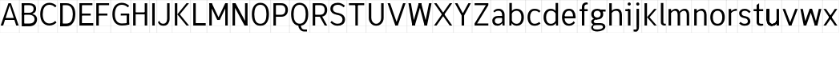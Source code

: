 SplineFontDB: 3.2
FontName: Untitled1
FullName: Untitled1
FamilyName: Untitled1
Weight: Regular
Copyright: Copyright (c) 2025, Bastien
UComments: "2025-5-29: Created with FontForge (http://fontforge.org)"
Version: 001.000
ItalicAngle: 0
UnderlinePosition: -100
UnderlineWidth: 50
Ascent: 800
Descent: 200
InvalidEm: 0
LayerCount: 2
Layer: 0 0 "Arri+AOgA-re" 1
Layer: 1 0 "Avant" 0
XUID: [1021 471 -1080680241 500884]
OS2Version: 0
OS2_WeightWidthSlopeOnly: 0
OS2_UseTypoMetrics: 1
CreationTime: 1748469966
ModificationTime: 1748469966
OS2TypoAscent: 0
OS2TypoAOffset: 1
OS2TypoDescent: 0
OS2TypoDOffset: 1
OS2TypoLinegap: 0
OS2WinAscent: 0
OS2WinAOffset: 1
OS2WinDescent: 0
OS2WinDOffset: 1
HheadAscent: 0
HheadAOffset: 1
HheadDescent: 0
HheadDOffset: 1
OS2Vendor: 'PfEd'
DEI: 91125
Encoding: ISO8859-1
UnicodeInterp: none
NameList: AGL For New Fonts
DisplaySize: -48
AntiAlias: 1
FitToEm: 0
BeginChars: 256 48

StartChar: A
Encoding: 65 65 0
Width: 605
Flags: HW
LayerCount: 2
Fore
SplineSet
302.404296875 702.241210938 m 1
 341.424804688 702.241210938 l 1
 583.349609375 19.3916015625 l 1
 505.309570312 19.3916015625 l 1
 307.282226562 624.201171875 l 1
 302.404296875 663.221679688 l 1
 302.404296875 702.241210938 l 1
263.384765625 702.241210938 m 1
 302.404296875 702.241210938 l 1
 302.404296875 663.221679688 l 1
 297.52734375 624.201171875 l 1
 99.5 19.3916015625 l 1
 21.4599609375 19.3916015625 l 1
 263.384765625 702.241210938 l 1
133.05859375 255.46484375 m 1
 471.750976562 255.46484375 l 1
 471.750976562 193.033203125 l 1
 133.05859375 193.033203125 l 1
 133.05859375 255.46484375 l 1
-0.5439453125 19.935546875 m 1
 -0.5439453125 18.84765625 l 1
 605.352539062 18.84765625 l 1
 605.352539062 19.935546875 l 1
 -0.5439453125 19.935546875 l 1
-0.5439453125 800.336914062 m 1
 -0.5439453125 799.249023438 l 1
 605.352539062 799.249023438 l 1
 605.352539062 800.336914062 l 1
 -0.5439453125 800.336914062 l 1
-0.5439453125 -198.577148438 m 1
 -0.5439453125 -199.665039062 l 1
 605.352539062 -199.665039062 l 1
 605.352539062 -198.577148438 l 1
 -0.5439453125 -198.577148438 l 1
-0.5439453125 -199.665039062 m 1
 0.5439453125 -199.665039062 l 1
 0.5439453125 800.336914062 l 1
 -0.5439453125 800.336914062 l 1
 -0.5439453125 -199.665039062 l 1
604.264648438 -199.665039062 m 1
 605.352539062 -199.665039062 l 1
 605.352539062 800.336914062 l 1
 604.264648438 800.336914062 l 1
 604.264648438 -199.665039062 l 1
EndSplineSet
EndChar

StartChar: B
Encoding: 66 66 1
Width: 596
Flags: HW
LayerCount: 2
Fore
SplineSet
78.0400390625 639.809570312 m 1
 78.0400390625 702.241210938 l 1
 318.356445312 702.241210938 l 2
 438.90234375 702.241210938 526.969726562 646.720703125 526.969726562 534.458984375 c 0
 526.969726562 423.934570312 438.084960938 371.661132812 318.356445312 371.661132812 c 1
 318.356445312 413.491210938 l 1
 396.615234375 413.491210938 448.9296875 458.206054688 448.9296875 534.458984375 c 0
 448.9296875 604.842773438 393.862304688 639.809570312 318.356445312 639.809570312 c 2
 78.0400390625 639.809570312 l 1
78.0400390625 413.491210938 m 1
 318.356445312 413.491210938 l 1
 318.356445312 351.05859375 l 1
 78.0400390625 351.05859375 l 1
 78.0400390625 413.491210938 l 1
318.356445312 351.05859375 m 1
 318.356445312 392.888671875 l 1
 453.944335938 392.888671875 556.724609375 338.217773438 556.724609375 214.4921875 c 0
 556.724609375 85.0107421875 456.66015625 19.3916015625 318.356445312 19.3916015625 c 2
 117.060546875 19.3916015625 l 1
 117.060546875 81.82421875 l 1
 318.356445312 81.82421875 l 2
 411.623046875 81.82421875 478.684570312 126.881835938 478.684570312 214.4921875 c 0
 478.684570312 303.533203125 412.291992188 351.05859375 318.356445312 351.05859375 c 1
78.0400390625 702.241210938 m 1
 156.080078125 702.241210938 l 1
 156.080078125 19.3916015625 l 1
 78.0400390625 19.3916015625 l 1
 78.0400390625 702.241210938 l 1
-0.5439453125 19.935546875 m 1
 -0.5439453125 18.84765625 l 1
 595.599609375 18.84765625 l 1
 595.599609375 19.935546875 l 1
 -0.5439453125 19.935546875 l 1
-0.5439453125 800.336914062 m 1
 -0.5439453125 799.249023438 l 1
 595.599609375 799.249023438 l 1
 595.599609375 800.336914062 l 1
 -0.5439453125 800.336914062 l 1
-0.5439453125 -198.577148438 m 1
 -0.5439453125 -199.665039062 l 1
 595.599609375 -199.665039062 l 1
 595.599609375 -198.577148438 l 1
 -0.5439453125 -198.577148438 l 1
-0.5439453125 -199.665039062 m 1
 0.5439453125 -199.665039062 l 1
 0.5439453125 800.336914062 l 1
 -0.5439453125 800.336914062 l 1
 -0.5439453125 -199.665039062 l 1
594.51171875 -199.665039062 m 1
 595.599609375 -199.665039062 l 1
 595.599609375 800.336914062 l 1
 594.51171875 800.336914062 l 1
 594.51171875 -199.665039062 l 1
EndSplineSet
EndChar

StartChar: C
Encoding: 67 67 2
Width: 591
Flags: HW
LayerCount: 2
Fore
SplineSet
522.896484375 568.723632812 m 1
 476.3125 619.022460938 410.861328125 647.614257812 342.303710938 647.614257812 c 0
 195.064453125 647.614257812 132.66796875 523.16796875 132.66796875 360.81640625 c 0
 132.66796875 201.989257812 197.216796875 81.82421875 342.303710938 81.82421875 c 0
 410.58984375 81.82421875 475.879882812 109.865234375 522.896484375 159.387695312 c 1
 563.02734375 111.5625 l 1
 504.72265625 52.5830078125 425.23828125 19.3916015625 342.303710938 19.3916015625 c 0
 153.850585938 19.3916015625 54.6279296875 161.321289062 54.6279296875 360.81640625 c 0
 54.6279296875 563.751953125 151.94140625 710.045898438 342.303710938 710.045898438 c 0
 425.501953125 710.045898438 505.14453125 676.309570312 563.02734375 616.548828125 c 1
 522.896484375 568.723632812 l 1
-0.5439453125 19.935546875 m 1
 -0.5439453125 18.84765625 l 1
 590.72265625 18.84765625 l 1
 590.72265625 19.935546875 l 1
 -0.5439453125 19.935546875 l 1
-0.5439453125 800.336914062 m 1
 -0.5439453125 799.249023438 l 1
 590.72265625 799.249023438 l 1
 590.72265625 800.336914062 l 1
 -0.5439453125 800.336914062 l 1
-0.5439453125 -198.577148438 m 1
 -0.5439453125 -199.665039062 l 1
 590.72265625 -199.665039062 l 1
 590.72265625 -198.577148438 l 1
 -0.5439453125 -198.577148438 l 1
-0.5439453125 -199.665039062 m 1
 0.5439453125 -199.665039062 l 1
 0.5439453125 800.336914062 l 1
 -0.5439453125 800.336914062 l 1
 -0.5439453125 -199.665039062 l 1
589.634765625 -199.665039062 m 1
 590.72265625 -199.665039062 l 1
 590.72265625 800.336914062 l 1
 589.634765625 800.336914062 l 1
 589.634765625 -199.665039062 l 1
EndSplineSet
EndChar

StartChar: D
Encoding: 68 68 3
Width: 605
Flags: HW
LayerCount: 2
Fore
SplineSet
78.0400390625 639.809570312 m 1
 78.0400390625 702.241210938 l 1
 272.162109375 702.241210938 l 2
 454.703125 702.241210938 550.181640625 564.119140625 550.181640625 370.569335938 c 0
 550.181640625 168.373046875 459.58984375 19.3916015625 272.162109375 19.3916015625 c 2
 78.0400390625 19.3916015625 l 1
 78.0400390625 81.82421875 l 1
 272.162109375 81.82421875 l 2
 416.969726562 81.82421875 472.141601562 208.814453125 472.141601562 370.569335938 c 0
 472.141601562 523.478515625 411.4140625 639.809570312 272.162109375 639.809570312 c 2
 78.0400390625 639.809570312 l 1
78.0400390625 702.241210938 m 1
 156.080078125 702.241210938 l 1
 156.080078125 19.3916015625 l 1
 78.0400390625 19.3916015625 l 1
 78.0400390625 702.241210938 l 1
-0.5439453125 19.935546875 m 1
 -0.5439453125 18.84765625 l 1
 605.352539062 18.84765625 l 1
 605.352539062 19.935546875 l 1
 -0.5439453125 19.935546875 l 1
-0.5439453125 800.336914062 m 1
 -0.5439453125 799.249023438 l 1
 605.352539062 799.249023438 l 1
 605.352539062 800.336914062 l 1
 -0.5439453125 800.336914062 l 1
-0.5439453125 -198.577148438 m 1
 -0.5439453125 -199.665039062 l 1
 605.352539062 -199.665039062 l 1
 605.352539062 -198.577148438 l 1
 -0.5439453125 -198.577148438 l 1
-0.5439453125 -199.665039062 m 1
 0.5439453125 -199.665039062 l 1
 0.5439453125 800.336914062 l 1
 -0.5439453125 800.336914062 l 1
 -0.5439453125 -199.665039062 l 1
604.264648438 -199.665039062 m 1
 605.352539062 -199.665039062 l 1
 605.352539062 800.336914062 l 1
 604.264648438 800.336914062 l 1
 604.264648438 -199.665039062 l 1
EndSplineSet
EndChar

StartChar: E
Encoding: 69 69 4
Width: 537
Flags: HW
LayerCount: 2
Fore
SplineSet
78.0400390625 702.241210938 m 1
 156.080078125 702.241210938 l 1
 156.080078125 19.3916015625 l 1
 78.0400390625 19.3916015625 l 1
 78.0400390625 702.241210938 l 1
117.060546875 639.809570312 m 1
 117.060546875 702.241210938 l 1
 482.869140625 702.241210938 l 1
 482.869140625 639.809570312 l 1
 117.060546875 639.809570312 l 1
117.060546875 329.600585938 m 1
 117.060546875 392.033203125 l 1
 429.212890625 392.033203125 l 1
 429.212890625 329.600585938 l 1
 117.060546875 329.600585938 l 1
117.060546875 19.3916015625 m 1
 117.060546875 81.82421875 l 1
 509.697265625 81.82421875 l 1
 509.697265625 19.3916015625 l 1
 117.060546875 19.3916015625 l 1
-0.5439453125 19.935546875 m 1
 -0.5439453125 18.84765625 l 1
 537.068359375 18.84765625 l 1
 537.068359375 19.935546875 l 1
 -0.5439453125 19.935546875 l 1
-0.5439453125 800.336914062 m 1
 -0.5439453125 799.249023438 l 1
 537.068359375 799.249023438 l 1
 537.068359375 800.336914062 l 1
 -0.5439453125 800.336914062 l 1
-0.5439453125 -198.577148438 m 1
 -0.5439453125 -199.665039062 l 1
 537.068359375 -199.665039062 l 1
 537.068359375 -198.577148438 l 1
 -0.5439453125 -198.577148438 l 1
-0.5439453125 -199.665039062 m 1
 0.5439453125 -199.665039062 l 1
 0.5439453125 800.336914062 l 1
 -0.5439453125 800.336914062 l 1
 -0.5439453125 -199.665039062 l 1
535.98046875 -199.665039062 m 1
 537.068359375 -199.665039062 l 1
 537.068359375 800.336914062 l 1
 535.98046875 800.336914062 l 1
 535.98046875 -199.665039062 l 1
EndSplineSet
EndChar

StartChar: F
Encoding: 70 70 5
Width: 532
Flags: HW
LayerCount: 2
Fore
SplineSet
78.0400390625 702.241210938 m 1
 156.080078125 702.241210938 l 1
 156.080078125 19.3916015625 l 1
 78.0400390625 19.3916015625 l 1
 78.0400390625 702.241210938 l 1
117.060546875 639.809570312 m 1
 117.060546875 702.241210938 l 1
 478.479492188 702.241210938 l 1
 478.479492188 639.809570312 l 1
 117.060546875 639.809570312 l 1
117.060546875 329.600585938 m 1
 117.060546875 392.033203125 l 1
 425.311523438 392.033203125 l 1
 425.311523438 329.600585938 l 1
 117.060546875 329.600585938 l 1
-0.5439453125 19.935546875 m 1
 -0.5439453125 18.84765625 l 1
 532.189453125 18.84765625 l 1
 532.189453125 19.935546875 l 1
 -0.5439453125 19.935546875 l 1
-0.5439453125 800.336914062 m 1
 -0.5439453125 799.249023438 l 1
 532.189453125 799.249023438 l 1
 532.189453125 800.336914062 l 1
 -0.5439453125 800.336914062 l 1
-0.5439453125 -198.577148438 m 1
 -0.5439453125 -199.665039062 l 1
 532.189453125 -199.665039062 l 1
 532.189453125 -198.577148438 l 1
 -0.5439453125 -198.577148438 l 1
-0.5439453125 -199.665039062 m 1
 0.5439453125 -199.665039062 l 1
 0.5439453125 800.336914062 l 1
 -0.5439453125 800.336914062 l 1
 -0.5439453125 -199.665039062 l 1
531.1015625 -199.665039062 m 1
 532.189453125 -199.665039062 l 1
 532.189453125 800.336914062 l 1
 531.1015625 800.336914062 l 1
 531.1015625 -199.665039062 l 1
EndSplineSet
EndChar

StartChar: G
Encoding: 71 71 6
Width: 635
Flags: HW
LayerCount: 2
Fore
SplineSet
539.31640625 570.049804688 m 1
 488.344726562 619.778320312 419.954101562 647.614257812 348.743164062 647.614257812 c 0
 199.407226562 647.614257812 132.66796875 524.177734375 132.66796875 360.81640625 c 0
 132.66796875 200.961914062 201.495117188 81.82421875 348.743164062 81.82421875 c 0
 426.422851562 81.82421875 503.83984375 90.826171875 579.447265625 108.649414062 c 1
 579.447265625 46.2177734375 l 1
 503.83984375 28.3935546875 426.422851562 19.3916015625 348.743164062 19.3916015625 c 0
 157.8984375 19.3916015625 54.6279296875 160.205078125 54.6279296875 360.81640625 c 0
 54.6279296875 564.848632812 156.032226562 710.045898438 348.743164062 710.045898438 c 0
 434.619140625 710.045898438 517.211914062 677.048828125 579.447265625 617.875 c 1
 539.31640625 570.049804688 l 1
501.40625 46.2177734375 m 1
 501.40625 360.81640625 l 1
 579.447265625 360.81640625 l 1
 579.447265625 46.2177734375 l 1
 501.40625 46.2177734375 l 1
579.447265625 392.033203125 m 1
 579.447265625 329.600585938 l 1
 317.037109375 329.600585938 l 1
 317.037109375 392.033203125 l 1
 579.447265625 392.033203125 l 1
-0.5439453125 19.935546875 m 1
 -0.5439453125 18.84765625 l 1
 634.618164062 18.84765625 l 1
 634.618164062 19.935546875 l 1
 -0.5439453125 19.935546875 l 1
-0.5439453125 800.336914062 m 1
 -0.5439453125 799.249023438 l 1
 634.618164062 799.249023438 l 1
 634.618164062 800.336914062 l 1
 -0.5439453125 800.336914062 l 1
-0.5439453125 -198.577148438 m 1
 -0.5439453125 -199.665039062 l 1
 634.618164062 -199.665039062 l 1
 634.618164062 -198.577148438 l 1
 -0.5439453125 -198.577148438 l 1
-0.5439453125 -199.665039062 m 1
 0.5439453125 -199.665039062 l 1
 0.5439453125 800.336914062 l 1
 -0.5439453125 800.336914062 l 1
 -0.5439453125 -199.665039062 l 1
633.530273438 -199.665039062 m 1
 634.618164062 -199.665039062 l 1
 634.618164062 800.336914062 l 1
 633.530273438 800.336914062 l 1
 633.530273438 -199.665039062 l 1
EndSplineSet
EndChar

StartChar: H
Encoding: 72 72 7
Width: 596
Flags: HW
LayerCount: 2
Fore
SplineSet
78.0400390625 702.241210938 m 1
 156.080078125 702.241210938 l 1
 156.080078125 19.3916015625 l 1
 78.0400390625 19.3916015625 l 1
 78.0400390625 702.241210938 l 1
438.974609375 19.3916015625 m 1
 438.974609375 702.241210938 l 1
 517.014648438 702.241210938 l 1
 517.014648438 19.3916015625 l 1
 438.974609375 19.3916015625 l 1
117.060546875 363.745117188 m 1
 117.060546875 426.177734375 l 1
 477.995117188 426.177734375 l 1
 477.995117188 363.745117188 l 1
 117.060546875 363.745117188 l 1
-0.5439453125 19.935546875 m 1
 -0.5439453125 18.84765625 l 1
 595.599609375 18.84765625 l 1
 595.599609375 19.935546875 l 1
 -0.5439453125 19.935546875 l 1
-0.5439453125 800.336914062 m 1
 -0.5439453125 799.249023438 l 1
 595.599609375 799.249023438 l 1
 595.599609375 800.336914062 l 1
 -0.5439453125 800.336914062 l 1
-0.5439453125 -198.577148438 m 1
 -0.5439453125 -199.665039062 l 1
 595.599609375 -199.665039062 l 1
 595.599609375 -198.577148438 l 1
 -0.5439453125 -198.577148438 l 1
-0.5439453125 -199.665039062 m 1
 0.5439453125 -199.665039062 l 1
 0.5439453125 800.336914062 l 1
 -0.5439453125 800.336914062 l 1
 -0.5439453125 -199.665039062 l 1
594.51171875 -199.665039062 m 1
 595.599609375 -199.665039062 l 1
 595.599609375 800.336914062 l 1
 594.51171875 800.336914062 l 1
 594.51171875 -199.665039062 l 1
EndSplineSet
EndChar

StartChar: I
Encoding: 73 73 8
Width: 225
Flags: HW
LayerCount: 2
Fore
SplineSet
73.162109375 702.241210938 m 1
 151.203125 702.241210938 l 1
 151.203125 19.3916015625 l 1
 73.162109375 19.3916015625 l 1
 73.162109375 702.241210938 l 1
-0.5439453125 19.935546875 m 1
 -0.5439453125 18.84765625 l 1
 224.908203125 18.84765625 l 1
 224.908203125 19.935546875 l 1
 -0.5439453125 19.935546875 l 1
-0.5439453125 800.336914062 m 1
 -0.5439453125 799.249023438 l 1
 224.908203125 799.249023438 l 1
 224.908203125 800.336914062 l 1
 -0.5439453125 800.336914062 l 1
-0.5439453125 -198.577148438 m 1
 -0.5439453125 -199.665039062 l 1
 224.908203125 -199.665039062 l 1
 224.908203125 -198.577148438 l 1
 -0.5439453125 -198.577148438 l 1
-0.5439453125 -199.665039062 m 1
 0.5439453125 -199.665039062 l 1
 0.5439453125 800.336914062 l 1
 -0.5439453125 800.336914062 l 1
 -0.5439453125 -199.665039062 l 1
223.8203125 -199.665039062 m 1
 224.908203125 -199.665039062 l 1
 224.908203125 800.336914062 l 1
 223.8203125 800.336914062 l 1
 223.8203125 -199.665039062 l 1
EndSplineSet
EndChar

StartChar: J
Encoding: 74 74 9
Width: 469
Flags: HW
LayerCount: 2
Fore
SplineSet
312.159179688 702.241210938 m 1
 390.200195312 702.241210938 l 1
 390.200195312 224.249023438 l 2
 390.200195312 97.00390625 318.060546875 11.587890625 194.31640625 11.587890625 c 0
 114.466796875 11.587890625 60.4736328125 46.0029296875 26.76171875 118.387695312 c 1
 66.892578125 166.212890625 l 1
 87.0234375 105.08203125 129.95703125 74.01953125 194.31640625 74.01953125 c 0
 274.1171875 74.01953125 312.159179688 137.9296875 312.159179688 224.249023438 c 2
 312.159179688 702.241210938 l 1
-0.5439453125 19.935546875 m 1
 -0.5439453125 18.84765625 l 1
 468.784179688 18.84765625 l 1
 468.784179688 19.935546875 l 1
 -0.5439453125 19.935546875 l 1
-0.5439453125 800.336914062 m 1
 -0.5439453125 799.249023438 l 1
 468.784179688 799.249023438 l 1
 468.784179688 800.336914062 l 1
 -0.5439453125 800.336914062 l 1
-0.5439453125 -198.577148438 m 1
 -0.5439453125 -199.665039062 l 1
 468.784179688 -199.665039062 l 1
 468.784179688 -198.577148438 l 1
 -0.5439453125 -198.577148438 l 1
-0.5439453125 -199.665039062 m 1
 0.5439453125 -199.665039062 l 1
 0.5439453125 800.336914062 l 1
 -0.5439453125 800.336914062 l 1
 -0.5439453125 -199.665039062 l 1
467.696289062 -199.665039062 m 1
 468.784179688 -199.665039062 l 1
 468.784179688 800.336914062 l 1
 467.696289062 800.336914062 l 1
 467.696289062 -199.665039062 l 1
EndSplineSet
EndChar

StartChar: K
Encoding: 75 75 10
Width: 566
Flags: HW
LayerCount: 2
Fore
SplineSet
78.0400390625 702.241210938 m 1
 156.080078125 702.241210938 l 1
 156.080078125 19.3916015625 l 1
 78.0400390625 19.3916015625 l 1
 78.0400390625 702.241210938 l 1
441.905273438 702.241210938 m 1
 519.9453125 702.241210938 l 1
 234.12109375 360.81640625 l 1
 519.9453125 19.3916015625 l 1
 441.905273438 19.3916015625 l 1
 156.080078125 360.81640625 l 1
 441.905273438 702.241210938 l 1
-0.5439453125 19.935546875 m 1
 -0.5439453125 18.84765625 l 1
 566.333984375 18.84765625 l 1
 566.333984375 19.935546875 l 1
 -0.5439453125 19.935546875 l 1
-0.5439453125 800.336914062 m 1
 -0.5439453125 799.249023438 l 1
 566.333984375 799.249023438 l 1
 566.333984375 800.336914062 l 1
 -0.5439453125 800.336914062 l 1
-0.5439453125 -198.577148438 m 1
 -0.5439453125 -199.665039062 l 1
 566.333984375 -199.665039062 l 1
 566.333984375 -198.577148438 l 1
 -0.5439453125 -198.577148438 l 1
-0.5439453125 -199.665039062 m 1
 0.5439453125 -199.665039062 l 1
 0.5439453125 800.336914062 l 1
 -0.5439453125 800.336914062 l 1
 -0.5439453125 -199.665039062 l 1
565.24609375 -199.665039062 m 1
 566.333984375 -199.665039062 l 1
 566.333984375 800.336914062 l 1
 565.24609375 800.336914062 l 1
 565.24609375 -199.665039062 l 1
EndSplineSet
EndChar

StartChar: L
Encoding: 76 76 11
Width: 508
Flags: HW
LayerCount: 2
Fore
SplineSet
78.0400390625 702.241210938 m 1
 156.080078125 702.241210938 l 1
 156.080078125 19.3916015625 l 1
 78.0400390625 19.3916015625 l 1
 78.0400390625 702.241210938 l 1
117.060546875 19.3916015625 m 1
 117.060546875 81.82421875 l 1
 466.677734375 81.82421875 l 1
 466.677734375 19.3916015625 l 1
 117.060546875 19.3916015625 l 1
-0.5439453125 19.935546875 m 1
 -0.5439453125 18.84765625 l 1
 507.803710938 18.84765625 l 1
 507.803710938 19.935546875 l 1
 -0.5439453125 19.935546875 l 1
-0.5439453125 800.336914062 m 1
 -0.5439453125 799.249023438 l 1
 507.803710938 799.249023438 l 1
 507.803710938 800.336914062 l 1
 -0.5439453125 800.336914062 l 1
-0.5439453125 -198.577148438 m 1
 -0.5439453125 -199.665039062 l 1
 507.803710938 -199.665039062 l 1
 507.803710938 -198.577148438 l 1
 -0.5439453125 -198.577148438 l 1
-0.5439453125 -199.665039062 m 1
 0.5439453125 -199.665039062 l 1
 0.5439453125 800.336914062 l 1
 -0.5439453125 800.336914062 l 1
 -0.5439453125 -199.665039062 l 1
506.71484375 -199.665039062 m 1
 507.803710938 -199.665039062 l 1
 507.803710938 800.336914062 l 1
 506.71484375 800.336914062 l 1
 506.71484375 -199.665039062 l 1
EndSplineSet
EndChar

StartChar: M
Encoding: 77 77 12
Width: 732
Flags: HW
LayerCount: 2
Fore
SplineSet
78.0400390625 702.241210938 m 1
 156.080078125 702.241210938 l 1
 156.080078125 19.3916015625 l 1
 78.0400390625 19.3916015625 l 1
 78.0400390625 702.241210938 l 1
575.543945312 702.241210938 m 1
 653.583984375 702.241210938 l 1
 653.583984375 19.3916015625 l 1
 575.543945312 19.3916015625 l 1
 575.543945312 702.241210938 l 1
78.0400390625 702.241210938 m 1
 156.080078125 702.241210938 l 1
 404.83203125 190.104492188 l 1
 326.791992188 190.104492188 l 1
 78.0400390625 702.241210938 l 1
575.543945312 702.241210938 m 1
 653.583984375 702.241210938 l 1
 404.83203125 190.104492188 l 1
 326.791992188 190.104492188 l 1
 575.543945312 702.241210938 l 1
-0.5439453125 19.935546875 m 1
 -0.5439453125 18.84765625 l 1
 732.169921875 18.84765625 l 1
 732.169921875 19.935546875 l 1
 -0.5439453125 19.935546875 l 1
-0.5439453125 800.336914062 m 1
 -0.5439453125 799.249023438 l 1
 732.169921875 799.249023438 l 1
 732.169921875 800.336914062 l 1
 -0.5439453125 800.336914062 l 1
-0.5439453125 -198.577148438 m 1
 -0.5439453125 -199.665039062 l 1
 732.169921875 -199.665039062 l 1
 732.169921875 -198.577148438 l 1
 -0.5439453125 -198.577148438 l 1
-0.5439453125 -199.665039062 m 1
 0.5439453125 -199.665039062 l 1
 0.5439453125 800.336914062 l 1
 -0.5439453125 800.336914062 l 1
 -0.5439453125 -199.665039062 l 1
731.08203125 -199.665039062 m 1
 732.169921875 -199.665039062 l 1
 732.169921875 800.336914062 l 1
 731.08203125 800.336914062 l 1
 731.08203125 -199.665039062 l 1
EndSplineSet
EndChar

StartChar: N
Encoding: 78 78 13
Width: 625
Flags: HW
LayerCount: 2
Fore
SplineSet
78.0400390625 702.241210938 m 1
 156.080078125 702.241210938 l 1
 156.080078125 19.3916015625 l 1
 78.0400390625 19.3916015625 l 1
 78.0400390625 702.241210938 l 1
468.23828125 702.241210938 m 1
 546.279296875 702.241210938 l 1
 546.279296875 19.3916015625 l 1
 468.23828125 19.3916015625 l 1
 468.23828125 702.241210938 l 1
78.0400390625 702.241210938 m 1
 171.688476562 702.241210938 l 1
 546.279296875 19.3916015625 l 1
 452.630859375 19.3916015625 l 1
 78.0400390625 702.241210938 l 1
-0.5439453125 19.935546875 m 1
 -0.5439453125 18.84765625 l 1
 624.862304688 18.84765625 l 1
 624.862304688 19.935546875 l 1
 -0.5439453125 19.935546875 l 1
-0.5439453125 800.336914062 m 1
 -0.5439453125 799.249023438 l 1
 624.862304688 799.249023438 l 1
 624.862304688 800.336914062 l 1
 -0.5439453125 800.336914062 l 1
-0.5439453125 -198.577148438 m 1
 -0.5439453125 -199.665039062 l 1
 624.862304688 -199.665039062 l 1
 624.862304688 -198.577148438 l 1
 -0.5439453125 -198.577148438 l 1
-0.5439453125 -199.665039062 m 1
 0.5439453125 -199.665039062 l 1
 0.5439453125 800.336914062 l 1
 -0.5439453125 800.336914062 l 1
 -0.5439453125 -199.665039062 l 1
623.774414062 -199.665039062 m 1
 624.862304688 -199.665039062 l 1
 624.862304688 800.336914062 l 1
 623.774414062 800.336914062 l 1
 623.774414062 -199.665039062 l 1
EndSplineSet
EndChar

StartChar: O
Encoding: 79 79 14
Width: 644
Flags: HW
LayerCount: 2
Fore
SplineSet
321.915039062 710.045898438 m 1
 505.154296875 710.045898438 589.202148438 560.404296875 589.202148438 360.81640625 c 0
 589.202148438 161.229492188 505.154296875 11.587890625 321.915039062 11.587890625 c 0
 138.67578125 11.587890625 54.6279296875 161.229492188 54.6279296875 360.81640625 c 0
 54.6279296875 560.404296875 138.67578125 710.045898438 321.915039062 710.045898438 c 1
 321.915039062 647.614257812 l 1
 180.798828125 647.614257812 132.66796875 520.07421875 132.66796875 360.81640625 c 0
 132.66796875 201.559570312 180.798828125 74.01953125 321.915039062 74.01953125 c 0
 463.03125 74.01953125 511.162109375 201.559570312 511.162109375 360.81640625 c 0
 511.162109375 520.07421875 463.03125 647.614257812 321.915039062 647.614257812 c 1
 321.915039062 710.045898438 l 1
-0.5439453125 19.935546875 m 1
 -0.5439453125 18.84765625 l 1
 644.374023438 18.84765625 l 1
 644.374023438 19.935546875 l 1
 -0.5439453125 19.935546875 l 1
-0.5439453125 800.336914062 m 1
 -0.5439453125 799.249023438 l 1
 644.374023438 799.249023438 l 1
 644.374023438 800.336914062 l 1
 -0.5439453125 800.336914062 l 1
-0.5439453125 -198.577148438 m 1
 -0.5439453125 -199.665039062 l 1
 644.374023438 -199.665039062 l 1
 644.374023438 -198.577148438 l 1
 -0.5439453125 -198.577148438 l 1
-0.5439453125 -199.665039062 m 1
 0.5439453125 -199.665039062 l 1
 0.5439453125 800.336914062 l 1
 -0.5439453125 800.336914062 l 1
 -0.5439453125 -199.665039062 l 1
643.286132812 -199.665039062 m 1
 644.374023438 -199.665039062 l 1
 644.374023438 800.336914062 l 1
 643.286132812 800.336914062 l 1
 643.286132812 -199.665039062 l 1
EndSplineSet
EndChar

StartChar: P
Encoding: 80 80 15
Width: 586
Flags: HW
LayerCount: 2
Fore
SplineSet
78.0400390625 702.241210938 m 1
 156.080078125 702.241210938 l 1
 156.080078125 19.3916015625 l 1
 78.0400390625 19.3916015625 l 1
 78.0400390625 702.241210938 l 1
117.060546875 702.241210938 m 1
 321.916992188 702.241210938 l 2
 449.240234375 702.241210938 530.671875 623.890625 530.671875 497.384765625 c 0
 530.671875 370.877929688 449.240234375 292.52734375 321.916992188 292.52734375 c 2
 117.060546875 292.52734375 l 1
 117.060546875 354.959960938 l 1
 321.916992188 354.959960938 l 2
 404.60546875 354.959960938 452.631835938 412.252929688 452.631835938 497.384765625 c 0
 452.631835938 582.516601562 404.60546875 639.809570312 321.916992188 639.809570312 c 2
 117.060546875 639.809570312 l 1
 117.060546875 702.241210938 l 1
-0.5439453125 19.935546875 m 1
 -0.5439453125 18.84765625 l 1
 585.84375 18.84765625 l 1
 585.84375 19.935546875 l 1
 -0.5439453125 19.935546875 l 1
-0.5439453125 800.336914062 m 1
 -0.5439453125 799.249023438 l 1
 585.84375 799.249023438 l 1
 585.84375 800.336914062 l 1
 -0.5439453125 800.336914062 l 1
-0.5439453125 -198.577148438 m 1
 -0.5439453125 -199.665039062 l 1
 585.84375 -199.665039062 l 1
 585.84375 -198.577148438 l 1
 -0.5439453125 -198.577148438 l 1
-0.5439453125 -199.665039062 m 1
 0.5439453125 -199.665039062 l 1
 0.5439453125 800.336914062 l 1
 -0.5439453125 800.336914062 l 1
 -0.5439453125 -199.665039062 l 1
584.755859375 -199.665039062 m 1
 585.84375 -199.665039062 l 1
 585.84375 800.336914062 l 1
 584.755859375 800.336914062 l 1
 584.755859375 -199.665039062 l 1
EndSplineSet
EndChar

StartChar: Q
Encoding: 81 81 16
Width: 644
Flags: HW
LayerCount: 2
Fore
SplineSet
321.915039062 710.045898438 m 1
 505.154296875 710.045898438 589.202148438 560.404296875 589.202148438 360.81640625 c 0
 589.202148438 161.229492188 505.154296875 11.587890625 321.915039062 11.587890625 c 0
 138.67578125 11.587890625 54.6279296875 161.229492188 54.6279296875 360.81640625 c 0
 54.6279296875 560.404296875 138.67578125 710.045898438 321.915039062 710.045898438 c 1
 321.915039062 647.614257812 l 1
 180.798828125 647.614257812 132.66796875 520.07421875 132.66796875 360.81640625 c 0
 132.66796875 201.559570312 180.798828125 74.01953125 321.915039062 74.01953125 c 0
 463.03125 74.01953125 511.162109375 201.559570312 511.162109375 360.81640625 c 0
 511.162109375 520.07421875 463.03125 647.614257812 321.915039062 647.614257812 c 1
 321.915039062 710.045898438 l 1
360.935546875 19.3916015625 m 1
 360.935546875 -45.4072265625 400.256835938 -105.471679688 460.438476562 -105.471679688 c 2
 550.182617188 -105.471679688 l 1
 550.182617188 -167.904296875 l 1
 460.438476562 -167.904296875 l 2
 360.560546875 -167.904296875 282.895507812 -82.322265625 282.895507812 19.3916015625 c 1
 360.935546875 19.3916015625 l 1
-0.5439453125 19.935546875 m 1
 -0.5439453125 18.84765625 l 1
 644.374023438 18.84765625 l 1
 644.374023438 19.935546875 l 1
 -0.5439453125 19.935546875 l 1
-0.5439453125 800.336914062 m 1
 -0.5439453125 799.249023438 l 1
 644.374023438 799.249023438 l 1
 644.374023438 800.336914062 l 1
 -0.5439453125 800.336914062 l 1
-0.5439453125 -198.577148438 m 1
 -0.5439453125 -199.665039062 l 1
 644.374023438 -199.665039062 l 1
 644.374023438 -198.577148438 l 1
 -0.5439453125 -198.577148438 l 1
-0.5439453125 -199.665039062 m 1
 0.5439453125 -199.665039062 l 1
 0.5439453125 800.336914062 l 1
 -0.5439453125 800.336914062 l 1
 -0.5439453125 -199.665039062 l 1
643.286132812 -199.665039062 m 1
 644.374023438 -199.665039062 l 1
 644.374023438 800.336914062 l 1
 643.286132812 800.336914062 l 1
 643.286132812 -199.665039062 l 1
EndSplineSet
EndChar

StartChar: R
Encoding: 82 82 17
Width: 586
Flags: HW
LayerCount: 2
Fore
SplineSet
78.0400390625 702.241210938 m 1
 156.080078125 702.241210938 l 1
 156.080078125 19.3916015625 l 1
 78.0400390625 19.3916015625 l 1
 78.0400390625 702.241210938 l 1
117.060546875 702.241210938 m 1
 321.916992188 702.241210938 l 2
 449.240234375 702.241210938 530.671875 623.890625 530.671875 497.384765625 c 0
 530.671875 370.877929688 449.240234375 292.52734375 321.916992188 292.52734375 c 2
 117.060546875 292.52734375 l 1
 117.060546875 354.959960938 l 1
 321.916992188 354.959960938 l 2
 404.60546875 354.959960938 452.631835938 412.252929688 452.631835938 497.384765625 c 0
 452.631835938 582.516601562 404.60546875 639.809570312 321.916992188 639.809570312 c 2
 117.060546875 639.809570312 l 1
 117.060546875 702.241210938 l 1
360.936523438 323.743164062 m 1
 530.671875 19.3916015625 l 1
 452.631835938 19.3916015625 l 1
 282.896484375 323.743164062 l 1
 360.936523438 323.743164062 l 1
-0.5439453125 19.935546875 m 1
 -0.5439453125 18.84765625 l 1
 585.84375 18.84765625 l 1
 585.84375 19.935546875 l 1
 -0.5439453125 19.935546875 l 1
-0.5439453125 800.336914062 m 1
 -0.5439453125 799.249023438 l 1
 585.84375 799.249023438 l 1
 585.84375 800.336914062 l 1
 -0.5439453125 800.336914062 l 1
-0.5439453125 -198.577148438 m 1
 -0.5439453125 -199.665039062 l 1
 585.84375 -199.665039062 l 1
 585.84375 -198.577148438 l 1
 -0.5439453125 -198.577148438 l 1
-0.5439453125 -199.665039062 m 1
 0.5439453125 -199.665039062 l 1
 0.5439453125 800.336914062 l 1
 -0.5439453125 800.336914062 l 1
 -0.5439453125 -199.665039062 l 1
584.755859375 -199.665039062 m 1
 585.84375 -199.665039062 l 1
 585.84375 800.336914062 l 1
 584.755859375 800.336914062 l 1
 584.755859375 -199.665039062 l 1
EndSplineSet
EndChar

StartChar: S
Encoding: 83 83 18
Width: 566
Flags: HW
LayerCount: 2
Fore
SplineSet
288.549804688 710.045898438 m 0
 379.890625 710.045898438 439.19140625 676.626953125 509.208007812 617.875 c 1
 469.077148438 570.049804688 l 1
 411.53125 618.336914062 363.616210938 647.614257812 288.549804688 647.614257812 c 0
 199.30078125 647.614257812 132.66796875 609.430664062 132.66796875 527.299804688 c 0
 132.66796875 455.610351562 187.403320312 422.780273438 261.711914062 406.985351562 c 2
 317.05859375 395.220703125 l 2
 431.377929688 370.920898438 511.162109375 314.311523438 511.162109375 202.786132812 c 0
 511.162109375 75.814453125 412.919921875 11.587890625 277.240234375 11.587890625 c 0
 183.962890625 11.587890625 126.13671875 51.55859375 54.6279296875 111.5625 c 1
 94.7587890625 159.387695312 l 1
 153.827148438 109.822265625 200.184570312 74.01953125 277.240234375 74.01953125 c 0
 367.8828125 74.01953125 433.122070312 117.686523438 433.122070312 202.786132812 c 0
 433.122070312 278.08203125 380.860351562 317.83203125 304.078125 334.153320312 c 2
 248.731445312 345.91796875 l 2
 136.868164062 369.6953125 54.6279296875 419.33984375 54.6279296875 527.299804688 c 0
 54.6279296875 651.30078125 154.263671875 710.045898438 288.549804688 710.045898438 c 0
-0.5439453125 19.935546875 m 1
 -0.5439453125 18.84765625 l 1
 566.333984375 18.84765625 l 1
 566.333984375 19.935546875 l 1
 -0.5439453125 19.935546875 l 1
-0.5439453125 800.336914062 m 1
 -0.5439453125 799.249023438 l 1
 566.333984375 799.249023438 l 1
 566.333984375 800.336914062 l 1
 -0.5439453125 800.336914062 l 1
-0.5439453125 -198.577148438 m 1
 -0.5439453125 -199.665039062 l 1
 566.333984375 -199.665039062 l 1
 566.333984375 -198.577148438 l 1
 -0.5439453125 -198.577148438 l 1
-0.5439453125 -199.665039062 m 1
 0.5439453125 -199.665039062 l 1
 0.5439453125 800.336914062 l 1
 -0.5439453125 800.336914062 l 1
 -0.5439453125 -199.665039062 l 1
565.24609375 -199.665039062 m 1
 566.333984375 -199.665039062 l 1
 566.333984375 800.336914062 l 1
 565.24609375 800.336914062 l 1
 565.24609375 -199.665039062 l 1
EndSplineSet
EndChar

StartChar: T
Encoding: 84 84 19
Width: 596
Flags: HW
LayerCount: 2
Fore
SplineSet
59.5087890625 639.809570312 m 1
 59.5087890625 702.241210938 l 1
 535.545898438 702.241210938 l 1
 535.545898438 639.809570312 l 1
 59.5087890625 639.809570312 l 1
258.5078125 671.025390625 m 1
 336.547851562 671.025390625 l 1
 336.547851562 19.3916015625 l 1
 258.5078125 19.3916015625 l 1
 258.5078125 671.025390625 l 1
-0.5439453125 19.935546875 m 1
 -0.5439453125 18.84765625 l 1
 595.599609375 18.84765625 l 1
 595.599609375 19.935546875 l 1
 -0.5439453125 19.935546875 l 1
-0.5439453125 800.336914062 m 1
 -0.5439453125 799.249023438 l 1
 595.599609375 799.249023438 l 1
 595.599609375 800.336914062 l 1
 -0.5439453125 800.336914062 l 1
-0.5439453125 -198.577148438 m 1
 -0.5439453125 -199.665039062 l 1
 595.599609375 -199.665039062 l 1
 595.599609375 -198.577148438 l 1
 -0.5439453125 -198.577148438 l 1
-0.5439453125 -199.665039062 m 1
 0.5439453125 -199.665039062 l 1
 0.5439453125 800.336914062 l 1
 -0.5439453125 800.336914062 l 1
 -0.5439453125 -199.665039062 l 1
594.51171875 -199.665039062 m 1
 595.599609375 -199.665039062 l 1
 595.599609375 800.336914062 l 1
 594.51171875 800.336914062 l 1
 594.51171875 -199.665039062 l 1
EndSplineSet
EndChar

StartChar: U
Encoding: 85 85 20
Width: 620
Flags: HW
LayerCount: 2
Fore
SplineSet
78.0400390625 702.241210938 m 1
 156.080078125 702.241210938 l 1
 156.080078125 251.073242188 l 2
 156.080078125 157.267578125 220.272460938 74.01953125 309.721679688 74.01953125 c 0
 399.169921875 74.01953125 463.362304688 157.267578125 463.362304688 251.073242188 c 2
 463.362304688 702.241210938 l 1
 541.40234375 702.241210938 l 1
 541.40234375 251.073242188 l 2
 541.40234375 120.204101562 439.119140625 11.587890625 309.721679688 11.587890625 c 0
 180.32421875 11.587890625 78.0400390625 120.204101562 78.0400390625 251.073242188 c 2
 78.0400390625 702.241210938 l 1
-0.5439453125 19.935546875 m 1
 -0.5439453125 18.84765625 l 1
 619.985351562 18.84765625 l 1
 619.985351562 19.935546875 l 1
 -0.5439453125 19.935546875 l 1
-0.5439453125 800.336914062 m 1
 -0.5439453125 799.249023438 l 1
 619.985351562 799.249023438 l 1
 619.985351562 800.336914062 l 1
 -0.5439453125 800.336914062 l 1
-0.5439453125 -198.577148438 m 1
 -0.5439453125 -199.665039062 l 1
 619.985351562 -199.665039062 l 1
 619.985351562 -198.577148438 l 1
 -0.5439453125 -198.577148438 l 1
-0.5439453125 -199.665039062 m 1
 0.5439453125 -199.665039062 l 1
 0.5439453125 800.336914062 l 1
 -0.5439453125 800.336914062 l 1
 -0.5439453125 -199.665039062 l 1
618.897460938 -199.665039062 m 1
 619.985351562 -199.665039062 l 1
 619.985351562 800.336914062 l 1
 618.897460938 800.336914062 l 1
 618.897460938 -199.665039062 l 1
EndSplineSet
EndChar

StartChar: V
Encoding: 86 86 21
Width: 639
Flags: HW
LayerCount: 2
Fore
SplineSet
39.0205078125 702.241210938 m 1
 117.060546875 702.241210938 l 1
 358.49609375 19.3916015625 l 1
 280.456054688 19.3916015625 l 1
 39.0205078125 702.241210938 l 1
521.892578125 702.241210938 m 1
 599.932617188 702.241210938 l 1
 358.49609375 19.3916015625 l 1
 280.456054688 19.3916015625 l 1
 521.892578125 702.241210938 l 1
-0.5439453125 19.935546875 m 1
 -0.5439453125 18.84765625 l 1
 639.497070312 18.84765625 l 1
 639.497070312 19.935546875 l 1
 -0.5439453125 19.935546875 l 1
-0.5439453125 800.336914062 m 1
 -0.5439453125 799.249023438 l 1
 639.497070312 799.249023438 l 1
 639.497070312 800.336914062 l 1
 -0.5439453125 800.336914062 l 1
-0.5439453125 -198.577148438 m 1
 -0.5439453125 -199.665039062 l 1
 639.497070312 -199.665039062 l 1
 639.497070312 -198.577148438 l 1
 -0.5439453125 -198.577148438 l 1
-0.5439453125 -199.665039062 m 1
 0.5439453125 -199.665039062 l 1
 0.5439453125 800.336914062 l 1
 -0.5439453125 800.336914062 l 1
 -0.5439453125 -199.665039062 l 1
638.409179688 -199.665039062 m 1
 639.497070312 -199.665039062 l 1
 639.497070312 800.336914062 l 1
 638.409179688 800.336914062 l 1
 638.409179688 -199.665039062 l 1
EndSplineSet
EndChar

StartChar: W
Encoding: 87 87 22
Width: 800
Flags: HW
LayerCount: 2
Fore
SplineSet
39.0205078125 702.241210938 m 1
 117.060546875 702.241210938 l 1
 238.997070312 19.3916015625 l 1
 160.95703125 19.3916015625 l 1
 39.0205078125 702.241210938 l 1
160.95703125 19.3916015625 m 1
 360.934570312 702.241210938 l 1
 438.974609375 702.241210938 l 1
 238.997070312 19.3916015625 l 1
 160.95703125 19.3916015625 l 1
360.934570312 702.241210938 m 1
 438.974609375 702.241210938 l 1
 619.442382812 19.3916015625 l 1
 541.401367188 19.3916015625 l 1
 360.934570312 702.241210938 l 1
682.848632812 702.241210938 m 1
 760.889648438 702.241210938 l 1
 619.442382812 19.3916015625 l 1
 541.401367188 19.3916015625 l 1
 682.848632812 702.241210938 l 1
-0.5439453125 19.935546875 m 1
 -0.5439453125 18.84765625 l 1
 800.454101562 18.84765625 l 1
 800.454101562 19.935546875 l 1
 -0.5439453125 19.935546875 l 1
-0.5439453125 800.336914062 m 1
 -0.5439453125 799.249023438 l 1
 800.454101562 799.249023438 l 1
 800.454101562 800.336914062 l 1
 -0.5439453125 800.336914062 l 1
-0.5439453125 -198.577148438 m 1
 -0.5439453125 -199.665039062 l 1
 800.454101562 -199.665039062 l 1
 800.454101562 -198.577148438 l 1
 -0.5439453125 -198.577148438 l 1
-0.5439453125 -199.665039062 m 1
 0.5439453125 -199.665039062 l 1
 0.5439453125 800.336914062 l 1
 -0.5439453125 800.336914062 l 1
 -0.5439453125 -199.665039062 l 1
799.366210938 -199.665039062 m 1
 800.454101562 -199.665039062 l 1
 800.454101562 800.336914062 l 1
 799.366210938 800.336914062 l 1
 799.366210938 -199.665039062 l 1
EndSplineSet
EndChar

StartChar: X
Encoding: 88 88 23
Width: 644
Flags: HW
LayerCount: 2
Fore
SplineSet
39.0205078125 702.241210938 m 1
 117.060546875 702.241210938 l 1
 604.810546875 19.3916015625 l 1
 526.76953125 19.3916015625 l 1
 39.0205078125 702.241210938 l 1
526.76953125 702.241210938 m 1
 604.810546875 702.241210938 l 1
 117.060546875 19.3916015625 l 1
 39.0205078125 19.3916015625 l 1
 526.76953125 702.241210938 l 1
-0.5439453125 19.935546875 m 1
 -0.5439453125 18.84765625 l 1
 644.374023438 18.84765625 l 1
 644.374023438 19.935546875 l 1
 -0.5439453125 19.935546875 l 1
-0.5439453125 800.336914062 m 1
 -0.5439453125 799.249023438 l 1
 644.374023438 799.249023438 l 1
 644.374023438 800.336914062 l 1
 -0.5439453125 800.336914062 l 1
-0.5439453125 -198.577148438 m 1
 -0.5439453125 -199.665039062 l 1
 644.374023438 -199.665039062 l 1
 644.374023438 -198.577148438 l 1
 -0.5439453125 -198.577148438 l 1
-0.5439453125 -199.665039062 m 1
 0.5439453125 -199.665039062 l 1
 0.5439453125 800.336914062 l 1
 -0.5439453125 800.336914062 l 1
 -0.5439453125 -199.665039062 l 1
643.286132812 -199.665039062 m 1
 644.374023438 -199.665039062 l 1
 644.374023438 800.336914062 l 1
 643.286132812 800.336914062 l 1
 643.286132812 -199.665039062 l 1
EndSplineSet
EndChar

StartChar: Y
Encoding: 89 89 24
Width: 576
Flags: HW
LayerCount: 2
Fore
SplineSet
39.0205078125 702.241210938 m 1
 117.060546875 702.241210938 l 1
 326.791992188 326.671875 l 1
 248.751953125 326.671875 l 1
 39.0205078125 702.241210938 l 1
458.483398438 702.241210938 m 1
 536.524414062 702.241210938 l 1
 326.791992188 326.671875 l 1
 248.751953125 326.671875 l 1
 458.483398438 702.241210938 l 1
248.751953125 326.671875 m 1
 326.791992188 326.671875 l 1
 326.791992188 19.3916015625 l 1
 248.751953125 19.3916015625 l 1
 248.751953125 326.671875 l 1
-0.5439453125 19.935546875 m 1
 -0.5439453125 18.84765625 l 1
 576.086914062 18.84765625 l 1
 576.086914062 19.935546875 l 1
 -0.5439453125 19.935546875 l 1
-0.5439453125 800.336914062 m 1
 -0.5439453125 799.249023438 l 1
 576.086914062 799.249023438 l 1
 576.086914062 800.336914062 l 1
 -0.5439453125 800.336914062 l 1
-0.5439453125 -198.577148438 m 1
 -0.5439453125 -199.665039062 l 1
 576.086914062 -199.665039062 l 1
 576.086914062 -198.577148438 l 1
 -0.5439453125 -198.577148438 l 1
-0.5439453125 -199.665039062 m 1
 0.5439453125 -199.665039062 l 1
 0.5439453125 800.336914062 l 1
 -0.5439453125 800.336914062 l 1
 -0.5439453125 -199.665039062 l 1
574.999023438 -199.665039062 m 1
 576.086914062 -199.665039062 l 1
 576.086914062 800.336914062 l 1
 574.999023438 800.336914062 l 1
 574.999023438 -199.665039062 l 1
EndSplineSet
EndChar

StartChar: Z
Encoding: 90 90 25
Width: 586
Flags: HW
LayerCount: 2
Fore
SplineSet
78.0400390625 639.809570312 m 1
 78.0400390625 702.241210938 l 1
 507.259765625 702.241210938 l 1
 507.259765625 639.809570312 l 1
 78.0400390625 639.809570312 l 1
78.0400390625 19.3916015625 m 1
 78.0400390625 81.82421875 l 1
 507.259765625 81.82421875 l 1
 507.259765625 19.3916015625 l 1
 78.0400390625 19.3916015625 l 1
429.21875 639.809570312 m 1
 507.259765625 639.809570312 l 1
 156.080078125 81.82421875 l 1
 78.0400390625 81.82421875 l 1
 429.21875 639.809570312 l 1
-0.5439453125 19.935546875 m 1
 -0.5439453125 18.84765625 l 1
 585.84375 18.84765625 l 1
 585.84375 19.935546875 l 1
 -0.5439453125 19.935546875 l 1
-0.5439453125 800.336914062 m 1
 -0.5439453125 799.249023438 l 1
 585.84375 799.249023438 l 1
 585.84375 800.336914062 l 1
 -0.5439453125 800.336914062 l 1
-0.5439453125 -198.577148438 m 1
 -0.5439453125 -199.665039062 l 1
 585.84375 -199.665039062 l 1
 585.84375 -198.577148438 l 1
 -0.5439453125 -198.577148438 l 1
-0.5439453125 -199.665039062 m 1
 0.5439453125 -199.665039062 l 1
 0.5439453125 800.336914062 l 1
 -0.5439453125 800.336914062 l 1
 -0.5439453125 -199.665039062 l 1
584.755859375 -199.665039062 m 1
 585.84375 -199.665039062 l 1
 585.84375 800.336914062 l 1
 584.755859375 800.336914062 l 1
 584.755859375 -199.665039062 l 1
EndSplineSet
EndChar

StartChar: a
Encoding: 97 97 26
Width: 518
Flags: HW
LayerCount: 2
Fore
SplineSet
87.3486328125 459.548828125 m 1
 133.291992188 512.418945312 181.635742188 534.455078125 251.677734375 534.455078125 c 0
 366.221679688 534.455078125 438.974609375 463.243164062 438.974609375 349.107421875 c 2
 438.974609375 19.3916015625 l 1
 376.541992188 19.3916015625 l 1
 360.934570312 118.502929688 l 1
 360.934570312 349.107421875 l 2
 360.934570312 421.928710938 321.663085938 472.0234375 251.677734375 472.0234375 c 0
 197.423828125 472.0234375 159.782226562 457.580078125 119.454101562 421.288085938 c 1
 87.3486328125 459.548828125 l 1
399.955078125 314.384765625 m 1
 399.955078125 251.953125 l 1
 237.2421875 251.953125 l 2
 175.9921875 251.953125 132.66796875 221.0234375 132.66796875 162.986328125 c 0
 132.66796875 104.94921875 175.9921875 74.01953125 237.2421875 74.01953125 c 0
 288.296875 74.01953125 335.462890625 101.290039062 360.934570312 145.537109375 c 1
 376.54296875 118.502929688 l 1
 350.295898438 53.8671875 287.494140625 11.587890625 217.732421875 11.587890625 c 0
 119.921875 11.587890625 54.6279296875 67.62109375 54.6279296875 162.986328125 c 0
 54.6279296875 262.879882812 130.961914062 314.384765625 237.2421875 314.384765625 c 2
 399.955078125 314.384765625 l 1
-0.5439453125 19.935546875 m 1
 -0.5439453125 18.84765625 l 1
 517.559570312 18.84765625 l 1
 517.559570312 19.935546875 l 1
 -0.5439453125 19.935546875 l 1
-0.5439453125 800.336914062 m 1
 -0.5439453125 799.249023438 l 1
 517.559570312 799.249023438 l 1
 517.559570312 800.336914062 l 1
 -0.5439453125 800.336914062 l 1
-0.5439453125 -198.577148438 m 1
 -0.5439453125 -199.665039062 l 1
 517.559570312 -199.665039062 l 1
 517.559570312 -198.577148438 l 1
 -0.5439453125 -198.577148438 l 1
-0.5439453125 -199.665039062 m 1
 0.5439453125 -199.665039062 l 1
 0.5439453125 800.336914062 l 1
 -0.5439453125 800.336914062 l 1
 -0.5439453125 -199.665039062 l 1
516.471679688 -199.665039062 m 1
 517.559570312 -199.665039062 l 1
 517.559570312 800.336914062 l 1
 516.471679688 800.336914062 l 1
 516.471679688 -199.665039062 l 1
EndSplineSet
EndChar

StartChar: b
Encoding: 98 98 27
Width: 570
Flags: HW
LayerCount: 2
Fore
SplineSet
62.431640625 710.045898438 m 1
 140.471679688 710.045898438 l 1
 140.471679688 155.959960938 l 1
 124.864257812 19.3916015625 l 1
 62.431640625 19.3916015625 l 1
 62.431640625 710.045898438 l 1
113.584960938 426.58984375 m 1
 145.155273438 492.5078125 211.756835938 534.455078125 284.845703125 534.455078125 c 0
 432.87109375 534.455078125 515.063476562 427.51953125 515.063476562 273.021484375 c 0
 515.063476562 118.524414062 432.87109375 11.587890625 284.845703125 11.587890625 c 0
 207.001953125 11.587890625 137.946289062 61.5419921875 113.584960938 135.474609375 c 1
 140.471679688 167.517578125 l 1
 165.97265625 110.629882812 222.502929688 74.01953125 284.845703125 74.01953125 c 0
 389.216796875 74.01953125 437.0234375 159.311523438 437.0234375 273.021484375 c 0
 437.0234375 386.732421875 389.216796875 472.0234375 284.845703125 472.0234375 c 0
 226.778320312 472.0234375 172.572265625 442.934570312 140.471679688 394.546875 c 1
 113.584960938 426.58984375 l 1
-0.5439453125 19.935546875 m 1
 -0.5439453125 18.84765625 l 1
 570.235351562 18.84765625 l 1
 570.235351562 19.935546875 l 1
 -0.5439453125 19.935546875 l 1
-0.5439453125 800.336914062 m 1
 -0.5439453125 799.249023438 l 1
 570.235351562 799.249023438 l 1
 570.235351562 800.336914062 l 1
 -0.5439453125 800.336914062 l 1
-0.5439453125 -198.577148438 m 1
 -0.5439453125 -199.665039062 l 1
 570.235351562 -199.665039062 l 1
 570.235351562 -198.577148438 l 1
 -0.5439453125 -198.577148438 l 1
-0.5439453125 -199.665039062 m 1
 0.5439453125 -199.665039062 l 1
 0.5439453125 800.336914062 l 1
 -0.5439453125 800.336914062 l 1
 -0.5439453125 -199.665039062 l 1
569.147460938 -199.665039062 m 1
 570.235351562 -199.665039062 l 1
 570.235351562 800.336914062 l 1
 569.147460938 800.336914062 l 1
 569.147460938 -199.665039062 l 1
EndSplineSet
EndChar

StartChar: c
Encoding: 99 99 28
Width: 493
Flags: HW
LayerCount: 2
Fore
SplineSet
458.065429688 464.331054688 m 1
 417.934570312 416.505859375 l 1
 374.690429688 456.180664062 333.98828125 472.0234375 275.30078125 472.0234375 c 0
 174.029296875 472.0234375 132.66796875 385.236328125 132.66796875 273.021484375 c 0
 132.66796875 160.807617188 174.029296875 74.01953125 275.30078125 74.01953125 c 0
 328.119140625 74.01953125 379.015625 93.830078125 417.934570312 129.538085938 c 1
 458.065429688 81.712890625 l 1
 407.895507812 36.5673828125 342.79296875 11.587890625 275.30078125 11.587890625 c 0
 130.854492188 11.587890625 54.6279296875 120.197265625 54.6279296875 273.021484375 c 0
 54.6279296875 425.845703125 130.854492188 534.455078125 275.30078125 534.455078125 c 0
 350.291992188 534.455078125 402.321289062 514.4921875 458.065429688 464.331054688 c 1
-0.5439453125 19.935546875 m 1
 -0.5439453125 18.84765625 l 1
 493.172851562 18.84765625 l 1
 493.172851562 19.935546875 l 1
 -0.5439453125 19.935546875 l 1
-0.5439453125 800.336914062 m 1
 -0.5439453125 799.249023438 l 1
 493.172851562 799.249023438 l 1
 493.172851562 800.336914062 l 1
 -0.5439453125 800.336914062 l 1
-0.5439453125 -198.577148438 m 1
 -0.5439453125 -199.665039062 l 1
 493.172851562 -199.665039062 l 1
 493.172851562 -198.577148438 l 1
 -0.5439453125 -198.577148438 l 1
-0.5439453125 -199.665039062 m 1
 0.5439453125 -199.665039062 l 1
 0.5439453125 800.336914062 l 1
 -0.5439453125 800.336914062 l 1
 -0.5439453125 -199.665039062 l 1
492.084960938 -199.665039062 m 1
 493.172851562 -199.665039062 l 1
 493.172851562 800.336914062 l 1
 492.084960938 800.336914062 l 1
 492.084960938 -199.665039062 l 1
EndSplineSet
EndChar

StartChar: d
Encoding: 100 100 29
Width: 570
Flags: HW
LayerCount: 2
Fore
SplineSet
429.21875 710.045898438 m 1
 507.259765625 710.045898438 l 1
 507.259765625 19.3916015625 l 1
 444.827148438 19.3916015625 l 1
 429.21875 155.959960938 l 1
 429.21875 710.045898438 l 1
456.106445312 426.58984375 m 1
 429.21875 394.546875 l 1
 397.119140625 442.934570312 342.913085938 472.0234375 284.845703125 472.0234375 c 0
 180.474609375 472.0234375 132.66796875 386.732421875 132.66796875 273.021484375 c 0
 132.66796875 159.311523438 180.474609375 74.01953125 284.845703125 74.01953125 c 0
 347.188476562 74.01953125 403.71875 110.629882812 429.21875 167.517578125 c 1
 456.106445312 135.474609375 l 1
 431.745117188 61.5419921875 362.689453125 11.587890625 284.845703125 11.587890625 c 0
 136.8203125 11.587890625 54.6279296875 118.524414062 54.6279296875 273.021484375 c 0
 54.6279296875 427.51953125 136.8203125 534.455078125 284.845703125 534.455078125 c 0
 357.934570312 534.455078125 424.53515625 492.5078125 456.106445312 426.58984375 c 1
-0.5439453125 19.935546875 m 1
 -0.5439453125 18.84765625 l 1
 570.235351562 18.84765625 l 1
 570.235351562 19.935546875 l 1
 -0.5439453125 19.935546875 l 1
-0.5439453125 800.336914062 m 1
 -0.5439453125 799.249023438 l 1
 570.235351562 799.249023438 l 1
 570.235351562 800.336914062 l 1
 -0.5439453125 800.336914062 l 1
-0.5439453125 -198.577148438 m 1
 -0.5439453125 -199.665039062 l 1
 570.235351562 -199.665039062 l 1
 570.235351562 -198.577148438 l 1
 -0.5439453125 -198.577148438 l 1
-0.5439453125 -199.665039062 m 1
 0.5439453125 -199.665039062 l 1
 0.5439453125 800.336914062 l 1
 -0.5439453125 800.336914062 l 1
 -0.5439453125 -199.665039062 l 1
569.147460938 -199.665039062 m 1
 570.235351562 -199.665039062 l 1
 570.235351562 800.336914062 l 1
 569.147460938 800.336914062 l 1
 569.147460938 -199.665039062 l 1
EndSplineSet
EndChar

StartChar: e
Encoding: 101 101 30
Width: 532
Flags: HW
LayerCount: 2
Fore
SplineSet
398.978515625 241.805664062 m 1
 399.48828125 262.61328125 399.48828125 283.4296875 398.978515625 304.237304688 c 0
 396.662109375 398.845703125 362.120117188 472.0234375 276.458984375 472.0234375 c 0
 174.823242188 472.0234375 132.66796875 385.4140625 132.66796875 273.021484375 c 0
 132.66796875 160.62890625 174.823242188 74.01953125 276.458984375 74.01953125 c 0
 334.09375 74.01953125 387.536132812 104.143554688 417.37890625 153.450195312 c 1
 457.508789062 105.625 l 1
 416.068359375 46.6728515625 348.51953125 11.587890625 276.458984375 11.587890625 c 0
 131.583984375 11.587890625 54.6279296875 119.998046875 54.6279296875 273.021484375 c 0
 54.6279296875 426.045898438 131.583984375 534.455078125 276.458984375 534.455078125 c 0
 404.041992188 534.455078125 470.126953125 439.139648438 477.01953125 304.237304688 c 0
 478.08203125 283.440429688 478.08203125 262.602539062 477.01953125 241.805664062 c 1
 398.978515625 241.805664062 l 1
93.6474609375 241.805664062 m 1
 93.6474609375 304.237304688 l 1
 477.01953125 304.237304688 l 1
 477.01953125 241.805664062 l 1
 93.6474609375 241.805664062 l 1
-0.5439453125 19.935546875 m 1
 -0.5439453125 18.84765625 l 1
 532.189453125 18.84765625 l 1
 532.189453125 19.935546875 l 1
 -0.5439453125 19.935546875 l 1
-0.5439453125 800.336914062 m 1
 -0.5439453125 799.249023438 l 1
 532.189453125 799.249023438 l 1
 532.189453125 800.336914062 l 1
 -0.5439453125 800.336914062 l 1
-0.5439453125 -198.577148438 m 1
 -0.5439453125 -199.665039062 l 1
 532.189453125 -199.665039062 l 1
 532.189453125 -198.577148438 l 1
 -0.5439453125 -198.577148438 l 1
-0.5439453125 -199.665039062 m 1
 0.5439453125 -199.665039062 l 1
 0.5439453125 800.336914062 l 1
 -0.5439453125 800.336914062 l 1
 -0.5439453125 -199.665039062 l 1
531.1015625 -199.665039062 m 1
 532.189453125 -199.665039062 l 1
 532.189453125 800.336914062 l 1
 531.1015625 800.336914062 l 1
 531.1015625 -199.665039062 l 1
EndSplineSet
EndChar

StartChar: f
Encoding: 102 102 31
Width: 410
Flags: HW
LayerCount: 2
Fore
SplineSet
149.44921875 19.3916015625 m 1
 149.44921875 599.818359375 l 2
 149.44921875 685.618164062 211.2109375 733.458007812 300.65625 733.458007812 c 0
 312.21875 733.458007812 323.33203125 728.983398438 331.668945312 720.971679688 c 2
 331.668945312 671.025390625 l 1
 300.65625 671.025390625 l 2
 260.598632812 671.025390625 227.489257812 639.505859375 227.489257812 599.818359375 c 2
 227.489257812 19.3916015625 l 1
 149.44921875 19.3916015625 l 1
78.0400390625 526.651367188 m 1
 331.668945312 526.651367188 l 1
 331.668945312 464.219726562 l 1
 78.0400390625 464.219726562 l 1
 78.0400390625 526.651367188 l 1
-0.5439453125 19.935546875 m 1
 -0.5439453125 18.84765625 l 1
 410.25390625 18.84765625 l 1
 410.25390625 19.935546875 l 1
 -0.5439453125 19.935546875 l 1
-0.5439453125 800.336914062 m 1
 -0.5439453125 799.249023438 l 1
 410.25390625 799.249023438 l 1
 410.25390625 800.336914062 l 1
 -0.5439453125 800.336914062 l 1
-0.5439453125 -198.577148438 m 1
 -0.5439453125 -199.665039062 l 1
 410.25390625 -199.665039062 l 1
 410.25390625 -198.577148438 l 1
 -0.5439453125 -198.577148438 l 1
-0.5439453125 -199.665039062 m 1
 0.5439453125 -199.665039062 l 1
 0.5439453125 800.336914062 l 1
 -0.5439453125 800.336914062 l 1
 -0.5439453125 -199.665039062 l 1
409.166015625 -199.665039062 m 1
 410.25390625 -199.665039062 l 1
 410.25390625 800.336914062 l 1
 409.166015625 800.336914062 l 1
 409.166015625 -199.665039062 l 1
EndSplineSet
EndChar

StartChar: g
Encoding: 103 103 32
Width: 537
Flags: HW
LayerCount: 2
Fore
SplineSet
228.020507812 534.455078125 m 1
 338.904296875 534.455078125 414.5859375 473.64453125 414.5859375 366.666992188 c 0
 414.5859375 259.689453125 338.904296875 198.87890625 228.020507812 198.87890625 c 0
 117.13671875 198.87890625 41.455078125 259.689453125 41.455078125 366.666992188 c 0
 41.455078125 473.64453125 117.13671875 534.455078125 228.020507812 534.455078125 c 1
 228.020507812 472.0234375 l 1
 162.0546875 472.0234375 119.495117188 431.969726562 119.495117188 366.666992188 c 0
 119.495117188 301.365234375 162.0546875 261.310546875 228.020507812 261.310546875 c 0
 293.986328125 261.310546875 336.545898438 301.365234375 336.545898438 366.666992188 c 0
 336.545898438 431.969726562 293.986328125 472.0234375 228.020507812 472.0234375 c 1
 228.020507812 534.455078125 l 1
301.79296875 440.807617188 m 1
 301.79296875 503.239257812 l 1
 489.580078125 503.239257812 l 1
 489.580078125 440.807617188 l 1
 301.79296875 440.807617188 l 1
228.020507812 230.094726562 m 1
 228.020507812 198.87890625 l 1
 182.927734375 214.333984375 133.9453125 189.6796875 119.495117188 144.254882812 c 0
 109.221679688 111.95703125 149.25 89.6298828125 193.268554688 89.6298828125 c 1
 193.268554688 89.6298828125 l 1
 336.545898438 89.6298828125 l 2
 412.37890625 89.6298828125 484.806640625 48.6103515625 482.869140625 -19.630859375 c 0
 480.10546875 -116.979492188 338.678710938 -166.90625 228.020507812 -167.904296875 c 0
 141.040039062 -168.6875 51.0107421875 -137.397460938 41.455078125 -58.65234375 c 0
 32.7978515625 12.6943359375 100.872070312 69.068359375 169.35546875 47.263671875 c 1
 193.268554688 27.1982421875 l 1
 138.318359375 52.4130859375 80.9052734375 -2.732421875 103.887695312 -58.65234375 c 0
 122.047851562 -102.842773438 178.041015625 -105.471679688 228.020507812 -105.471679688 c 0
 307.55859375 -105.471679688 411.763671875 -84.7998046875 404.829101562 -19.630859375 c 0
 401.583984375 10.8603515625 369.40625 27.1982421875 336.545898438 27.1982421875 c 2
 193.268554688 27.1982421875 l 2
 109.5625 27.1982421875 31.21484375 73.25390625 41.455078125 144.254882812 c 0
 52.177734375 218.598632812 144.6875 230.094726562 228.020507812 230.094726562 c 1
-0.5439453125 19.935546875 m 1
 -0.5439453125 18.84765625 l 1
 537.068359375 18.84765625 l 1
 537.068359375 19.935546875 l 1
 -0.5439453125 19.935546875 l 1
-0.5439453125 800.336914062 m 1
 -0.5439453125 799.249023438 l 1
 537.068359375 799.249023438 l 1
 537.068359375 800.336914062 l 1
 -0.5439453125 800.336914062 l 1
-0.5439453125 -198.577148438 m 1
 -0.5439453125 -199.665039062 l 1
 537.068359375 -199.665039062 l 1
 537.068359375 -198.577148438 l 1
 -0.5439453125 -198.577148438 l 1
-0.5439453125 -199.665039062 m 1
 0.5439453125 -199.665039062 l 1
 0.5439453125 800.336914062 l 1
 -0.5439453125 800.336914062 l 1
 -0.5439453125 -199.665039062 l 1
535.98046875 -199.665039062 m 1
 537.068359375 -199.665039062 l 1
 537.068359375 800.336914062 l 1
 535.98046875 800.336914062 l 1
 535.98046875 -199.665039062 l 1
EndSplineSet
EndChar

StartChar: h
Encoding: 104 104 33
Width: 537
Flags: HW
LayerCount: 2
Fore
SplineSet
78.0400390625 702.241210938 m 1
 156.080078125 702.241210938 l 1
 156.080078125 19.3916015625 l 1
 78.0400390625 19.3916015625 l 1
 78.0400390625 702.241210938 l 1
129.193359375 442.611328125 m 1
 180.467773438 507.088867188 237.194335938 534.455078125 319.575195312 534.455078125 c 0
 421.274414062 534.455078125 474.092773438 457.124023438 474.092773438 349.107421875 c 2
 474.092773438 19.3916015625 l 1
 396.052734375 19.3916015625 l 1
 396.052734375 349.107421875 l 2
 396.052734375 419.663085938 365.208984375 472.0234375 300.065429688 472.0234375 c 0
 239.658203125 472.0234375 197.870117188 454.1875 156.080078125 410.568359375 c 1
 129.193359375 442.611328125 l 1
-0.5439453125 19.935546875 m 1
 -0.5439453125 18.84765625 l 1
 537.068359375 18.84765625 l 1
 537.068359375 19.935546875 l 1
 -0.5439453125 19.935546875 l 1
-0.5439453125 800.336914062 m 1
 -0.5439453125 799.249023438 l 1
 537.068359375 799.249023438 l 1
 537.068359375 800.336914062 l 1
 -0.5439453125 800.336914062 l 1
-0.5439453125 -198.577148438 m 1
 -0.5439453125 -199.665039062 l 1
 537.068359375 -199.665039062 l 1
 537.068359375 -198.577148438 l 1
 -0.5439453125 -198.577148438 l 1
-0.5439453125 -199.665039062 m 1
 0.5439453125 -199.665039062 l 1
 0.5439453125 800.336914062 l 1
 -0.5439453125 800.336914062 l 1
 -0.5439453125 -199.665039062 l 1
535.98046875 -199.665039062 m 1
 537.068359375 -199.665039062 l 1
 537.068359375 800.336914062 l 1
 535.98046875 800.336914062 l 1
 535.98046875 -199.665039062 l 1
EndSplineSet
EndChar

StartChar: i
Encoding: 105 105 34
Width: 293
Flags: HW
LayerCount: 2
Fore
SplineSet
54.6279296875 464.219726562 m 1
 54.6279296875 526.651367188 l 1
 175.591796875 526.651367188 l 1
 175.591796875 464.219726562 l 1
 54.6279296875 464.219726562 l 1
136.571289062 526.651367188 m 1
 214.612304688 526.651367188 l 1
 214.612304688 19.3916015625 l 1
 136.571289062 19.3916015625 l 1
 136.571289062 526.651367188 l 1
224.3671875 672.9765625 m 0
 224.3671875 660.040039062 219.227539062 647.634765625 210.080078125 638.48828125 c 0
 200.93359375 629.340820312 188.528320312 624.201171875 175.591796875 624.201171875 c 0
 162.655273438 624.201171875 150.25 629.340820312 141.103515625 638.48828125 c 0
 131.956054688 647.634765625 126.81640625 660.040039062 126.81640625 672.9765625 c 0
 126.81640625 685.913085938 131.956054688 698.318359375 141.103515625 707.46484375 c 0
 150.25 716.611328125 162.655273438 721.751953125 175.591796875 721.751953125 c 0
 188.528320312 721.751953125 200.93359375 716.611328125 210.080078125 707.46484375 c 0
 219.227539062 698.318359375 224.3671875 685.913085938 224.3671875 672.9765625 c 0
-0.5439453125 19.935546875 m 1
 -0.5439453125 18.84765625 l 1
 293.192382812 18.84765625 l 1
 293.192382812 19.935546875 l 1
 -0.5439453125 19.935546875 l 1
-0.5439453125 800.336914062 m 1
 -0.5439453125 799.249023438 l 1
 293.192382812 799.249023438 l 1
 293.192382812 800.336914062 l 1
 -0.5439453125 800.336914062 l 1
-0.5439453125 -198.577148438 m 1
 -0.5439453125 -199.665039062 l 1
 293.192382812 -199.665039062 l 1
 293.192382812 -198.577148438 l 1
 -0.5439453125 -198.577148438 l 1
-0.5439453125 -199.665039062 m 1
 0.5439453125 -199.665039062 l 1
 0.5439453125 800.336914062 l 1
 -0.5439453125 800.336914062 l 1
 -0.5439453125 -199.665039062 l 1
292.104492188 -199.665039062 m 1
 293.192382812 -199.665039062 l 1
 293.192382812 800.336914062 l 1
 292.104492188 800.336914062 l 1
 292.104492188 -199.665039062 l 1
EndSplineSet
EndChar

StartChar: j
Encoding: 106 106 35
Width: 275
Flags: HW
LayerCount: 2
Fore
SplineSet
103.551757812 526.651367188 m 1
 181.591796875 526.651367188 l 1
 181.591796875 -0.1181640625 l 2
 181.591796875 -92.4267578125 157.717773438 -167.904296875 76.7255859375 -167.904296875 c 2
 10.8798828125 -167.904296875 l 1
 10.8798828125 -105.471679688 l 1
 76.7255859375 -105.471679688 l 2
 124.817382812 -105.471679688 103.551757812 -51.9931640625 103.551757812 -0.1181640625 c 2
 103.551757812 526.651367188 l 1
191.346679688 672.9765625 m 0
 191.346679688 660.040039062 186.20703125 647.634765625 177.060546875 638.48828125 c 0
 167.9140625 629.340820312 155.508789062 624.201171875 142.572265625 624.201171875 c 0
 129.635742188 624.201171875 117.23046875 629.340820312 108.083007812 638.48828125 c 0
 98.9365234375 647.634765625 93.796875 660.040039062 93.796875 672.9765625 c 0
 93.796875 685.913085938 98.9365234375 698.318359375 108.083007812 707.46484375 c 0
 117.23046875 716.611328125 129.635742188 721.751953125 142.572265625 721.751953125 c 0
 155.508789062 721.751953125 167.9140625 716.611328125 177.060546875 707.46484375 c 0
 186.20703125 698.318359375 191.346679688 685.913085938 191.346679688 672.9765625 c 0
10.3359375 19.935546875 m 1
 10.3359375 18.84765625 l 1
 274.806640625 18.84765625 l 1
 274.806640625 19.935546875 l 1
 10.3359375 19.935546875 l 1
10.3359375 800.336914062 m 1
 10.3359375 799.249023438 l 1
 274.806640625 799.249023438 l 1
 274.806640625 800.336914062 l 1
 10.3359375 800.336914062 l 1
10.3359375 -198.577148438 m 1
 10.3359375 -199.665039062 l 1
 274.806640625 -199.665039062 l 1
 274.806640625 -198.577148438 l 1
 10.3359375 -198.577148438 l 1
10.3359375 -199.665039062 m 1
 11.423828125 -199.665039062 l 1
 11.423828125 800.336914062 l 1
 10.3359375 800.336914062 l 1
 10.3359375 -199.665039062 l 1
273.71875 -199.665039062 m 1
 274.806640625 -199.665039062 l 1
 274.806640625 800.336914062 l 1
 273.71875 800.336914062 l 1
 273.71875 -199.665039062 l 1
EndSplineSet
EndChar

StartChar: k
Encoding: 107 107 36
Width: 498
Flags: HW
LayerCount: 2
Fore
SplineSet
78.0400390625 702.241210938 m 1
 156.080078125 702.241210938 l 1
 156.080078125 19.3916015625 l 1
 78.0400390625 19.3916015625 l 1
 78.0400390625 702.241210938 l 1
380.4453125 526.651367188 m 1
 458.485351562 526.651367188 l 1
 234.12109375 273.021484375 l 1
 458.485351562 19.3916015625 l 1
 380.4453125 19.3916015625 l 1
 156.080078125 273.021484375 l 1
 380.4453125 526.651367188 l 1
-0.5439453125 19.935546875 m 1
 -0.5439453125 18.84765625 l 1
 498.049804688 18.84765625 l 1
 498.049804688 19.935546875 l 1
 -0.5439453125 19.935546875 l 1
-0.5439453125 800.336914062 m 1
 -0.5439453125 799.249023438 l 1
 498.049804688 799.249023438 l 1
 498.049804688 800.336914062 l 1
 -0.5439453125 800.336914062 l 1
-0.5439453125 -198.577148438 m 1
 -0.5439453125 -199.665039062 l 1
 498.049804688 -199.665039062 l 1
 498.049804688 -198.577148438 l 1
 -0.5439453125 -198.577148438 l 1
-0.5439453125 -199.665039062 m 1
 0.5439453125 -199.665039062 l 1
 0.5439453125 800.336914062 l 1
 -0.5439453125 800.336914062 l 1
 -0.5439453125 -199.665039062 l 1
496.961914062 -199.665039062 m 1
 498.049804688 -199.665039062 l 1
 498.049804688 800.336914062 l 1
 496.961914062 800.336914062 l 1
 496.961914062 -199.665039062 l 1
EndSplineSet
EndChar

StartChar: l
Encoding: 108 108 37
Width: 254
Flags: HW
LayerCount: 2
Fore
SplineSet
87.794921875 710.045898438 m 1
 165.834960938 710.045898438 l 1
 165.834960938 120.841796875 l 2
 165.834960938 97.2822265625 179.752929688 81.82421875 202.905273438 81.82421875 c 2
 240.948242188 81.82421875 l 1
 240.948242188 19.3916015625 l 1
 202.905273438 19.3916015625 l 2
 134.864257812 19.3916015625 87.794921875 55.6337890625 87.794921875 120.841796875 c 2
 87.794921875 710.045898438 l 1
126.815429688 710.045898438 m 1
 126.815429688 120.841796875 l 2
 126.815429688 80.9423828125 161.905273438 50.607421875 202.905273438 50.607421875 c 1
 202.905273438 50.607421875 l 1
 161.905273438 50.607421875 126.815429688 80.9423828125 126.815429688 120.841796875 c 2
 126.815429688 710.045898438 l 1
-0.5439453125 19.935546875 m 1
 -0.5439453125 18.84765625 l 1
 254.173828125 18.84765625 l 1
 254.173828125 19.935546875 l 1
 -0.5439453125 19.935546875 l 1
-0.5439453125 800.336914062 m 1
 -0.5439453125 799.249023438 l 1
 254.173828125 799.249023438 l 1
 254.173828125 800.336914062 l 1
 -0.5439453125 800.336914062 l 1
-0.5439453125 -198.577148438 m 1
 -0.5439453125 -199.665039062 l 1
 254.173828125 -199.665039062 l 1
 254.173828125 -198.577148438 l 1
 -0.5439453125 -198.577148438 l 1
-0.5439453125 -199.665039062 m 1
 0.5439453125 -199.665039062 l 1
 0.5439453125 800.336914062 l 1
 -0.5439453125 800.336914062 l 1
 -0.5439453125 -199.665039062 l 1
253.0859375 -199.665039062 m 1
 254.173828125 -199.665039062 l 1
 254.173828125 800.336914062 l 1
 253.0859375 800.336914062 l 1
 253.0859375 -199.665039062 l 1
EndSplineSet
EndChar

StartChar: m
Encoding: 109 109 38
Width: 800
Flags: HW
LayerCount: 2
Fore
SplineSet
78.0400390625 526.651367188 m 1
 156.080078125 526.651367188 l 1
 156.080078125 19.3916015625 l 1
 78.0400390625 19.3916015625 l 1
 78.0400390625 526.651367188 l 1
129.193359375 442.611328125 m 1
 175.052734375 481.092773438 238.572265625 534.455078125 298.50390625 534.455078125 c 0
 359.373046875 534.455078125 399.34765625 502.131835938 412.086914062 442.611328125 c 1
 445.625 494.168945312 519.891601562 534.455078125 581.3984375 534.455078125 c 0
 678.184570312 534.455078125 721.869140625 454.814453125 721.869140625 349.107421875 c 2
 721.869140625 19.3916015625 l 1
 643.829101562 19.3916015625 l 1
 643.829101562 349.107421875 l 2
 643.829101562 417.486328125 622.602539062 472.0234375 561.888671875 472.0234375 c 0
 514.512695312 472.0234375 475.275390625 441.028320312 438.974609375 410.568359375 c 1
 438.974609375 349.107421875 l 1
 438.974609375 19.3916015625 l 1
 360.934570312 19.3916015625 l 1
 360.934570312 349.107421875 l 2
 360.934570312 417.486328125 339.708007812 472.0234375 278.994140625 472.0234375 c 0
 226.353515625 472.0234375 196.415039062 444.413085938 156.080078125 410.568359375 c 1
 129.193359375 442.611328125 l 1
-0.5439453125 19.935546875 m 1
 -0.5439453125 18.84765625 l 1
 800.454101562 18.84765625 l 1
 800.454101562 19.935546875 l 1
 -0.5439453125 19.935546875 l 1
-0.5439453125 800.336914062 m 1
 -0.5439453125 799.249023438 l 1
 800.454101562 799.249023438 l 1
 800.454101562 800.336914062 l 1
 -0.5439453125 800.336914062 l 1
-0.5439453125 -198.577148438 m 1
 -0.5439453125 -199.665039062 l 1
 800.454101562 -199.665039062 l 1
 800.454101562 -198.577148438 l 1
 -0.5439453125 -198.577148438 l 1
-0.5439453125 -199.665039062 m 1
 0.5439453125 -199.665039062 l 1
 0.5439453125 800.336914062 l 1
 -0.5439453125 800.336914062 l 1
 -0.5439453125 -199.665039062 l 1
799.366210938 -199.665039062 m 1
 800.454101562 -199.665039062 l 1
 800.454101562 800.336914062 l 1
 799.366210938 800.336914062 l 1
 799.366210938 -199.665039062 l 1
EndSplineSet
EndChar

StartChar: n
Encoding: 110 110 39
Width: 527
Flags: HW
LayerCount: 2
Fore
SplineSet
78.0400390625 526.651367188 m 1
 156.080078125 526.651367188 l 1
 156.080078125 19.3916015625 l 1
 78.0400390625 19.3916015625 l 1
 78.0400390625 526.651367188 l 1
129.193359375 442.611328125 m 1
 178.192382812 483.7265625 249.774414062 534.455078125 313.721679688 534.455078125 c 0
 414.012695312 534.455078125 464.336914062 456.465820312 464.336914062 349.107421875 c 2
 464.336914062 19.3916015625 l 1
 386.296875 19.3916015625 l 1
 386.296875 349.107421875 l 2
 386.296875 419.0390625 358.04296875 472.0234375 294.211914062 472.0234375 c 0
 236.430664062 472.0234375 200.376953125 447.73828125 156.080078125 410.568359375 c 1
 129.193359375 442.611328125 l 1
-0.5439453125 19.935546875 m 1
 -0.5439453125 18.84765625 l 1
 527.3125 18.84765625 l 1
 527.3125 19.935546875 l 1
 -0.5439453125 19.935546875 l 1
-0.5439453125 800.336914062 m 1
 -0.5439453125 799.249023438 l 1
 527.3125 799.249023438 l 1
 527.3125 800.336914062 l 1
 -0.5439453125 800.336914062 l 1
-0.5439453125 -198.577148438 m 1
 -0.5439453125 -199.665039062 l 1
 527.3125 -199.665039062 l 1
 527.3125 -198.577148438 l 1
 -0.5439453125 -198.577148438 l 1
-0.5439453125 -199.665039062 m 1
 0.5439453125 -199.665039062 l 1
 0.5439453125 800.336914062 l 1
 -0.5439453125 800.336914062 l 1
 -0.5439453125 -199.665039062 l 1
526.224609375 -199.665039062 m 1
 527.3125 -199.665039062 l 1
 527.3125 800.336914062 l 1
 526.224609375 800.336914062 l 1
 526.224609375 -199.665039062 l 1
EndSplineSet
EndChar

StartChar: o
Encoding: 111 111 40
Width: 561
Flags: HW
LayerCount: 2
Fore
SplineSet
280.456054688 534.455078125 m 1
 425.91015625 534.455078125 506.284179688 428.9453125 506.284179688 276.923828125 c 0
 506.284179688 121.497070312 427.748046875 11.587890625 280.456054688 11.587890625 c 0
 133.165039062 11.587890625 54.6279296875 121.497070312 54.6279296875 276.923828125 c 0
 54.6279296875 428.9453125 135.001953125 534.455078125 280.456054688 534.455078125 c 1
 280.456054688 472.0234375 l 1
 178.6015625 472.0234375 132.66796875 388.180664062 132.66796875 276.923828125 c 0
 132.66796875 162.14453125 176.455078125 74.01953125 280.456054688 74.01953125 c 0
 384.458007812 74.01953125 428.244140625 162.14453125 428.244140625 276.923828125 c 0
 428.244140625 388.180664062 382.310546875 472.0234375 280.456054688 472.0234375 c 1
 280.456054688 534.455078125 l 1
-0.5439453125 19.935546875 m 1
 -0.5439453125 18.84765625 l 1
 561.45703125 18.84765625 l 1
 561.45703125 19.935546875 l 1
 -0.5439453125 19.935546875 l 1
-0.5439453125 800.336914062 m 1
 -0.5439453125 799.249023438 l 1
 561.45703125 799.249023438 l 1
 561.45703125 800.336914062 l 1
 -0.5439453125 800.336914062 l 1
-0.5439453125 -198.577148438 m 1
 -0.5439453125 -199.665039062 l 1
 561.45703125 -199.665039062 l 1
 561.45703125 -198.577148438 l 1
 -0.5439453125 -198.577148438 l 1
-0.5439453125 -199.665039062 m 1
 0.5439453125 -199.665039062 l 1
 0.5439453125 800.336914062 l 1
 -0.5439453125 800.336914062 l 1
 -0.5439453125 -199.665039062 l 1
560.369140625 -199.665039062 m 1
 561.45703125 -199.665039062 l 1
 561.45703125 800.336914062 l 1
 560.369140625 800.336914062 l 1
 560.369140625 -199.665039062 l 1
EndSplineSet
EndChar

StartChar: r
Encoding: 114 114 41
Width: 352
Flags: HW
LayerCount: 2
Fore
SplineSet
78.0400390625 526.651367188 m 1
 156.080078125 526.651367188 l 1
 156.080078125 19.3916015625 l 1
 78.0400390625 19.3916015625 l 1
 78.0400390625 526.651367188 l 1
129.193359375 442.611328125 m 1
 194.865234375 497.716796875 247.956054688 534.455078125 333.620117188 534.455078125 c 1
 333.620117188 472.0234375 l 1
 261.859375 472.0234375 211.038085938 456.68359375 156.080078125 410.568359375 c 1
 129.193359375 442.611328125 l 1
-0.5439453125 19.935546875 m 1
 -0.5439453125 18.84765625 l 1
 351.725585938 18.84765625 l 1
 351.725585938 19.935546875 l 1
 -0.5439453125 19.935546875 l 1
-0.5439453125 800.336914062 m 1
 -0.5439453125 799.249023438 l 1
 351.725585938 799.249023438 l 1
 351.725585938 800.336914062 l 1
 -0.5439453125 800.336914062 l 1
-0.5439453125 -198.577148438 m 1
 -0.5439453125 -199.665039062 l 1
 351.725585938 -199.665039062 l 1
 351.725585938 -198.577148438 l 1
 -0.5439453125 -198.577148438 l 1
-0.5439453125 -199.665039062 m 1
 0.5439453125 -199.665039062 l 1
 0.5439453125 800.336914062 l 1
 -0.5439453125 800.336914062 l 1
 -0.5439453125 -199.665039062 l 1
350.637695312 -199.665039062 m 1
 351.725585938 -199.665039062 l 1
 351.725585938 800.336914062 l 1
 350.637695312 800.336914062 l 1
 350.637695312 -199.665039062 l 1
EndSplineSet
EndChar

StartChar: s
Encoding: 115 115 42
Width: 459
Flags: HW
LayerCount: 2
Fore
SplineSet
233.82421875 534.455078125 m 0
 309.799804688 534.455078125 354.401367188 497.084960938 412.6328125 448.22265625 c 1
 372.502929688 400.397460938 l 1
 326.665039062 438.860351562 293.671875 472.0234375 233.82421875 472.0234375 c 0
 175.612304688 472.0234375 132.66796875 446.048828125 132.66796875 392.124023438 c 0
 132.66796875 345.806640625 165.82421875 322.317382812 213.307617188 312.224609375 c 2
 258.157226562 302.69140625 l 2
 346.2890625 283.958007812 403.856445312 235.3125 403.856445312 148.158203125 c 0
 403.856445312 54.3291015625 326.979492188 11.587890625 224.66015625 11.587890625 c 0
 154.412109375 11.587890625 108.47265625 36.5302734375 54.6279296875 81.712890625 c 1
 94.7587890625 129.538085938 l 1
 136.129882812 94.822265625 170.69140625 74.01953125 224.66015625 74.01953125 c 0
 281.954101562 74.01953125 325.81640625 96.162109375 325.81640625 148.158203125 c 0
 325.81640625 199.259765625 295.869140625 230.84765625 245.176757812 241.623046875 c 2
 200.327148438 251.15625 l 2
 115.295898438 269.23046875 54.6279296875 309.55078125 54.6279296875 392.124023438 c 0
 54.6279296875 487.92578125 130.573242188 534.455078125 233.82421875 534.455078125 c 0
-0.5439453125 19.935546875 m 1
 -0.5439453125 18.84765625 l 1
 459.028320312 18.84765625 l 1
 459.028320312 19.935546875 l 1
 -0.5439453125 19.935546875 l 1
-0.5439453125 800.336914062 m 1
 -0.5439453125 799.249023438 l 1
 459.028320312 799.249023438 l 1
 459.028320312 800.336914062 l 1
 -0.5439453125 800.336914062 l 1
-0.5439453125 -198.577148438 m 1
 -0.5439453125 -199.665039062 l 1
 459.028320312 -199.665039062 l 1
 459.028320312 -198.577148438 l 1
 -0.5439453125 -198.577148438 l 1
-0.5439453125 -199.665039062 m 1
 0.5439453125 -199.665039062 l 1
 0.5439453125 800.336914062 l 1
 -0.5439453125 800.336914062 l 1
 -0.5439453125 -199.665039062 l 1
457.940429688 -199.665039062 m 1
 459.028320312 -199.665039062 l 1
 459.028320312 800.336914062 l 1
 457.940429688 800.336914062 l 1
 457.940429688 -199.665039062 l 1
EndSplineSet
EndChar

StartChar: t
Encoding: 116 116 43
Width: 410
Flags: HW
LayerCount: 2
Fore
SplineSet
54.6279296875 464.219726562 m 1
 54.6279296875 526.651367188 l 1
 355.08203125 526.651367188 l 1
 355.08203125 464.219726562 l 1
 54.6279296875 464.219726562 l 1
149.44921875 651.512695312 m 1
 227.489257812 702.241210938 l 1
 227.489257812 114.990234375 l 2
 227.489257812 86.06640625 252.099609375 74.01953125 284.067382812 74.01953125 c 2
 355.08203125 74.01953125 l 1
 355.08203125 24.07421875 l 1
 329.787109375 14.8955078125 310.9765625 11.587890625 284.067382812 11.587890625 c 0
 207.072265625 11.587890625 149.44921875 44.2314453125 149.44921875 114.990234375 c 2
 149.44921875 651.512695312 l 1
-0.5439453125 19.935546875 m 1
 -0.5439453125 18.84765625 l 1
 410.25390625 18.84765625 l 1
 410.25390625 19.935546875 l 1
 -0.5439453125 19.935546875 l 1
-0.5439453125 800.336914062 m 1
 -0.5439453125 799.249023438 l 1
 410.25390625 799.249023438 l 1
 410.25390625 800.336914062 l 1
 -0.5439453125 800.336914062 l 1
-0.5439453125 -198.577148438 m 1
 -0.5439453125 -199.665039062 l 1
 410.25390625 -199.665039062 l 1
 410.25390625 -198.577148438 l 1
 -0.5439453125 -198.577148438 l 1
-0.5439453125 -199.665039062 m 1
 0.5439453125 -199.665039062 l 1
 0.5439453125 800.336914062 l 1
 -0.5439453125 800.336914062 l 1
 -0.5439453125 -199.665039062 l 1
409.166015625 -199.665039062 m 1
 410.25390625 -199.665039062 l 1
 410.25390625 800.336914062 l 1
 409.166015625 800.336914062 l 1
 409.166015625 -199.665039062 l 1
EndSplineSet
EndChar

StartChar: u
Encoding: 117 117 44
Width: 527
Flags: HW
LayerCount: 2
Fore
SplineSet
370.688476562 526.651367188 m 1
 448.728515625 526.651367188 l 1
 448.728515625 19.3916015625 l 1
 370.688476562 19.3916015625 l 1
 370.688476562 526.651367188 l 1
62.431640625 526.651367188 m 1
 140.471679688 526.651367188 l 1
 140.471679688 196.935546875 l 2
 140.471679688 127.00390625 168.7265625 74.01953125 232.557617188 74.01953125 c 0
 288.403320312 74.01953125 352.01171875 118.94140625 370.688476562 171.571289062 c 1
 397.576171875 139.528320312 l 1
 371.641601562 70.2734375 287 11.587890625 213.047851562 11.587890625 c 0
 112.756835938 11.587890625 62.431640625 89.5771484375 62.431640625 196.935546875 c 2
 62.431640625 526.651367188 l 1
62.431640625 526.651367188 m 1
 140.471679688 526.651367188 l 1
 140.471679688 196.935546875 l 2
 140.471679688 127.00390625 168.7265625 74.01953125 232.557617188 74.01953125 c 0
 301.50390625 74.01953125 347.629882812 106.595703125 370.688476562 171.571289062 c 1
 397.576171875 139.528320312 l 1
 376.051757812 55.857421875 318.952148438 11.587890625 232.557617188 11.587890625 c 0
 124.94140625 11.587890625 62.431640625 86.14453125 62.431640625 196.935546875 c 2
 62.431640625 526.651367188 l 1
-0.5439453125 19.935546875 m 1
 -0.5439453125 18.84765625 l 1
 527.3125 18.84765625 l 1
 527.3125 19.935546875 l 1
 -0.5439453125 19.935546875 l 1
-0.5439453125 800.336914062 m 1
 -0.5439453125 799.249023438 l 1
 527.3125 799.249023438 l 1
 527.3125 800.336914062 l 1
 -0.5439453125 800.336914062 l 1
-0.5439453125 -198.577148438 m 1
 -0.5439453125 -199.665039062 l 1
 527.3125 -199.665039062 l 1
 527.3125 -198.577148438 l 1
 -0.5439453125 -198.577148438 l 1
-0.5439453125 -199.665039062 m 1
 0.5439453125 -199.665039062 l 1
 0.5439453125 800.336914062 l 1
 -0.5439453125 800.336914062 l 1
 -0.5439453125 -199.665039062 l 1
526.224609375 -199.665039062 m 1
 527.3125 -199.665039062 l 1
 527.3125 800.336914062 l 1
 526.224609375 800.336914062 l 1
 526.224609375 -199.665039062 l 1
EndSplineSet
EndChar

StartChar: v
Encoding: 118 118 45
Width: 542
Flags: HW
LayerCount: 2
Fore
SplineSet
35.1181640625 526.651367188 m 1
 113.158203125 526.651367188 l 1
 309.721679688 19.3916015625 l 1
 231.680664062 19.3916015625 l 1
 35.1181640625 526.651367188 l 1
231.680664062 19.3916015625 m 1
 428.244140625 526.651367188 l 1
 506.284179688 526.651367188 l 1
 309.721679688 19.3916015625 l 1
 231.680664062 19.3916015625 l 1
-0.5439453125 19.935546875 m 1
 -0.5439453125 18.84765625 l 1
 541.9453125 18.84765625 l 1
 541.9453125 19.935546875 l 1
 -0.5439453125 19.935546875 l 1
-0.5439453125 800.336914062 m 1
 -0.5439453125 799.249023438 l 1
 541.9453125 799.249023438 l 1
 541.9453125 800.336914062 l 1
 -0.5439453125 800.336914062 l 1
-0.5439453125 -198.577148438 m 1
 -0.5439453125 -199.665039062 l 1
 541.9453125 -199.665039062 l 1
 541.9453125 -198.577148438 l 1
 -0.5439453125 -198.577148438 l 1
-0.5439453125 -199.665039062 m 1
 0.5439453125 -199.665039062 l 1
 0.5439453125 800.336914062 l 1
 -0.5439453125 800.336914062 l 1
 -0.5439453125 -199.665039062 l 1
540.857421875 -199.665039062 m 1
 541.9453125 -199.665039062 l 1
 541.9453125 800.336914062 l 1
 540.857421875 800.336914062 l 1
 540.857421875 -199.665039062 l 1
EndSplineSet
EndChar

StartChar: w
Encoding: 119 119 46
Width: 732
Flags: HW
LayerCount: 2
Fore
SplineSet
39.0205078125 526.651367188 m 1
 117.060546875 526.651367188 l 1
 221.926757812 19.3916015625 l 1
 143.885742188 19.3916015625 l 1
 39.0205078125 526.651367188 l 1
143.885742188 19.3916015625 m 1
 326.791992188 526.651367188 l 1
 404.83203125 526.651367188 l 1
 221.926757812 19.3916015625 l 1
 143.885742188 19.3916015625 l 1
326.791992188 526.651367188 m 1
 404.83203125 526.651367188 l 1
 568.228515625 19.3916015625 l 1
 490.188476562 19.3916015625 l 1
 326.791992188 526.651367188 l 1
614.564453125 526.651367188 m 1
 692.604492188 526.651367188 l 1
 568.228515625 19.3916015625 l 1
 490.188476562 19.3916015625 l 1
 614.564453125 526.651367188 l 1
-0.5439453125 19.935546875 m 1
 -0.5439453125 18.84765625 l 1
 732.169921875 18.84765625 l 1
 732.169921875 19.935546875 l 1
 -0.5439453125 19.935546875 l 1
-0.5439453125 800.336914062 m 1
 -0.5439453125 799.249023438 l 1
 732.169921875 799.249023438 l 1
 732.169921875 800.336914062 l 1
 -0.5439453125 800.336914062 l 1
-0.5439453125 -198.577148438 m 1
 -0.5439453125 -199.665039062 l 1
 732.169921875 -199.665039062 l 1
 732.169921875 -198.577148438 l 1
 -0.5439453125 -198.577148438 l 1
-0.5439453125 -199.665039062 m 1
 0.5439453125 -199.665039062 l 1
 0.5439453125 800.336914062 l 1
 -0.5439453125 800.336914062 l 1
 -0.5439453125 -199.665039062 l 1
731.08203125 -199.665039062 m 1
 732.169921875 -199.665039062 l 1
 732.169921875 800.336914062 l 1
 731.08203125 800.336914062 l 1
 731.08203125 -199.665039062 l 1
EndSplineSet
EndChar

StartChar: x
Encoding: 120 120 47
Width: 503
Flags: HW
LayerCount: 2
Fore
SplineSet
35.1181640625 526.651367188 m 1
 113.158203125 526.651367188 l 1
 467.263671875 19.3916015625 l 1
 389.223632812 19.3916015625 l 1
 35.1181640625 526.651367188 l 1
389.223632812 526.651367188 m 1
 467.263671875 526.651367188 l 1
 113.158203125 19.3916015625 l 1
 35.1181640625 19.3916015625 l 1
 389.223632812 526.651367188 l 1
-0.5439453125 19.935546875 m 1
 -0.5439453125 18.84765625 l 1
 502.926757812 18.84765625 l 1
 502.926757812 19.935546875 l 1
 -0.5439453125 19.935546875 l 1
-0.5439453125 800.336914062 m 1
 -0.5439453125 799.249023438 l 1
 502.926757812 799.249023438 l 1
 502.926757812 800.336914062 l 1
 -0.5439453125 800.336914062 l 1
-0.5439453125 -198.577148438 m 1
 -0.5439453125 -199.665039062 l 1
 502.926757812 -199.665039062 l 1
 502.926757812 -198.577148438 l 1
 -0.5439453125 -198.577148438 l 1
-0.5439453125 -199.665039062 m 1
 0.5439453125 -199.665039062 l 1
 0.5439453125 800.336914062 l 1
 -0.5439453125 800.336914062 l 1
 -0.5439453125 -199.665039062 l 1
501.838867188 -199.665039062 m 1
 502.926757812 -199.665039062 l 1
 502.926757812 800.336914062 l 1
 501.838867188 800.336914062 l 1
 501.838867188 -199.665039062 l 1
EndSplineSet
EndChar
EndChars
EndSplineFont
